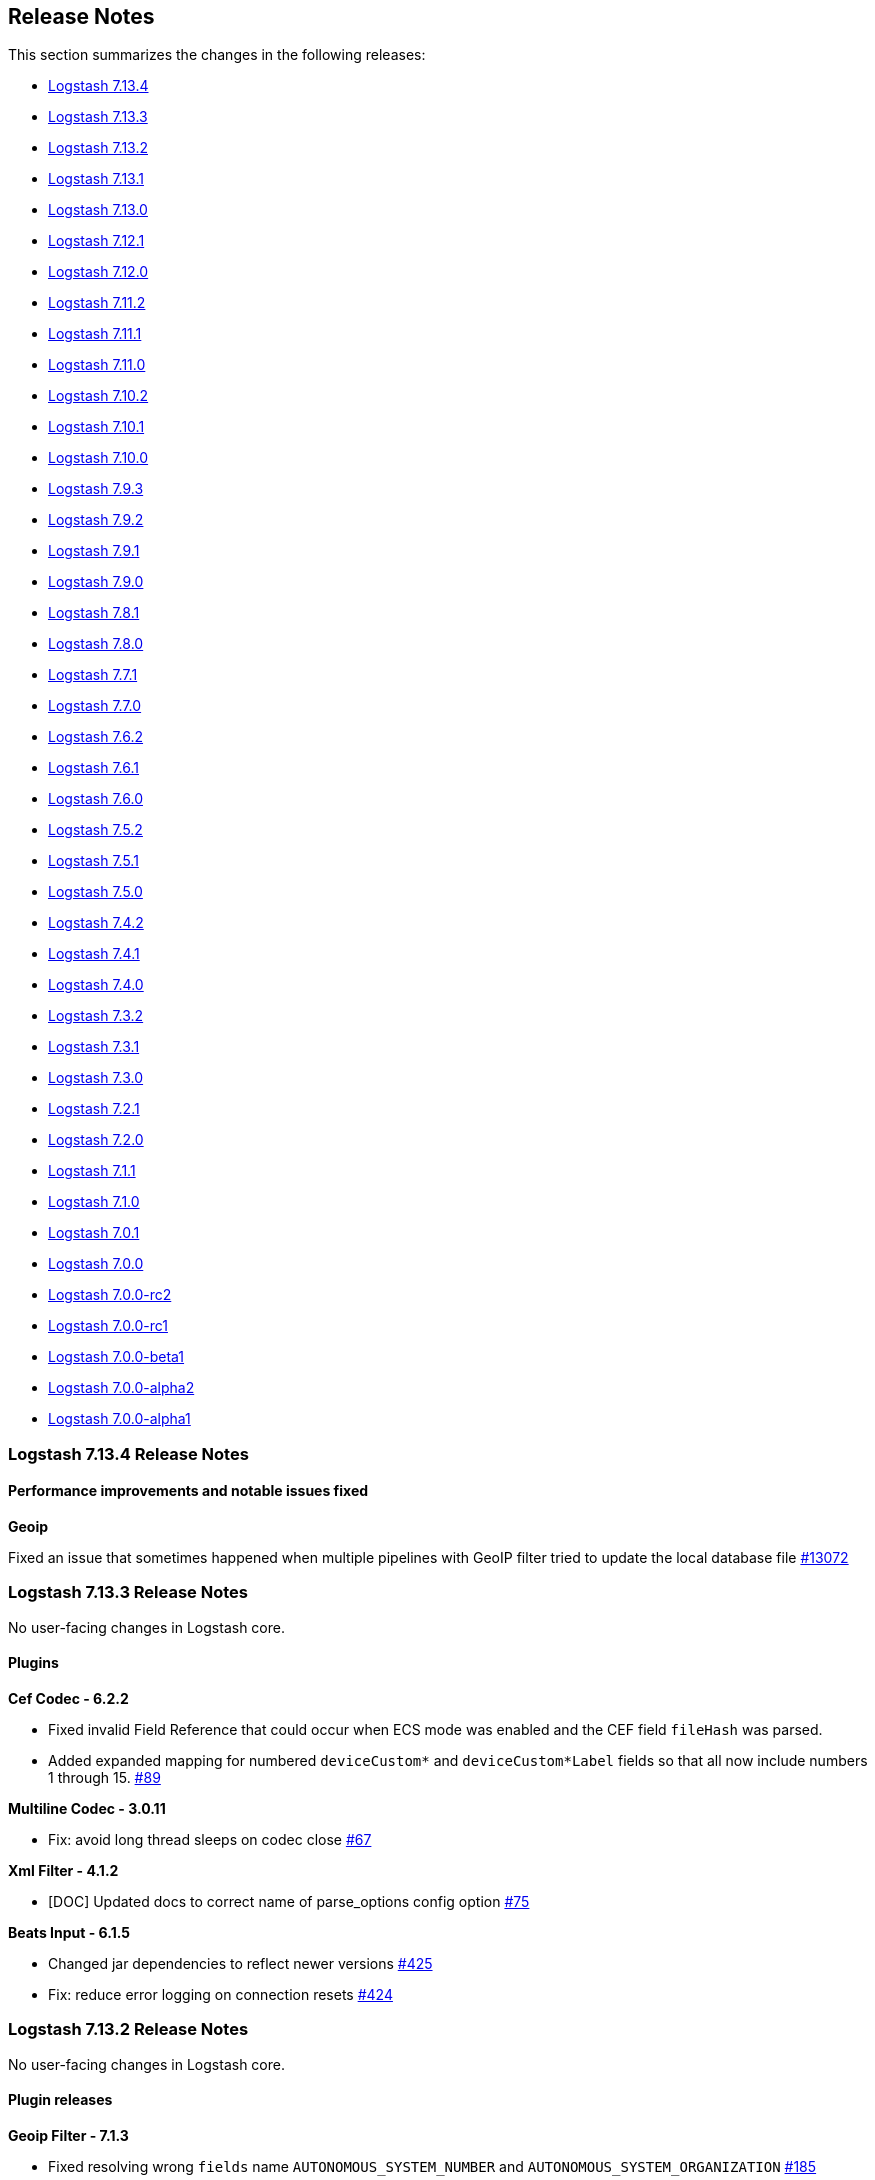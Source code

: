 [[releasenotes]]
== Release Notes

This section summarizes the changes in the following releases:

* <<logstash-7-13-4,Logstash 7.13.4>>
* <<logstash-7-13-3,Logstash 7.13.3>>
* <<logstash-7-13-2,Logstash 7.13.2>>
* <<logstash-7-13-1,Logstash 7.13.1>>
* <<logstash-7-13-0,Logstash 7.13.0>>
* <<logstash-7-12-1,Logstash 7.12.1>>
* <<logstash-7-12-0,Logstash 7.12.0>>
* <<logstash-7-11-2,Logstash 7.11.2>>
* <<logstash-7-11-1,Logstash 7.11.1>>
* <<logstash-7-11-0,Logstash 7.11.0>>
* <<logstash-7-10-2,Logstash 7.10.2>>
* <<logstash-7-10-1,Logstash 7.10.1>>
* <<logstash-7-10-0,Logstash 7.10.0>>
* <<logstash-7-9-3,Logstash 7.9.3>>
* <<logstash-7-9-2,Logstash 7.9.2>>
* <<logstash-7-9-1,Logstash 7.9.1>>
* <<logstash-7-9-0,Logstash 7.9.0>>
* <<logstash-7-8-1,Logstash 7.8.1>>
* <<logstash-7-8-0,Logstash 7.8.0>>
* <<logstash-7-7-1,Logstash 7.7.1>>
* <<logstash-7-7-0,Logstash 7.7.0>>
* <<logstash-7-6-2,Logstash 7.6.2>>
* <<logstash-7-6-1,Logstash 7.6.1>>
* <<logstash-7-6-0,Logstash 7.6.0>>
* <<logstash-7-5-2,Logstash 7.5.2>>
* <<logstash-7-5-1,Logstash 7.5.1>>
* <<logstash-7-5-0,Logstash 7.5.0>>
* <<logstash-7-4-2,Logstash 7.4.2>>
* <<logstash-7-4-1,Logstash 7.4.1>>
* <<logstash-7-4-0,Logstash 7.4.0>>
* <<logstash-7-3-2,Logstash 7.3.2>>
* <<logstash-7-3-1,Logstash 7.3.1>>
* <<logstash-7-3-0,Logstash 7.3.0>>
* <<logstash-7-2-1,Logstash 7.2.1>>
* <<logstash-7-2-0,Logstash 7.2.0>>
* <<logstash-7-1-1,Logstash 7.1.1>>
* <<logstash-7-1-0,Logstash 7.1.0>>
* <<logstash-7-0-1,Logstash 7.0.1>>
* <<logstash-7-0-0,Logstash 7.0.0>>
* <<logstash-7-0-0-rc2,Logstash 7.0.0-rc2>>
* <<logstash-7-0-0-rc1,Logstash 7.0.0-rc1>>
* <<logstash-7-0-0-beta1,Logstash 7.0.0-beta1>>
* <<logstash-7-0-0-alpha2,Logstash 7.0.0-alpha2>>
* <<logstash-7-0-0-alpha1,Logstash 7.0.0-alpha1>>

[[logstash-7-13-4]]
=== Logstash 7.13.4 Release Notes

==== Performance improvements and notable issues fixed

**Geoip**

Fixed an issue that sometimes happened when multiple pipelines with GeoIP filter tried to update the local database file https://github.com/elastic/logstash/issues/13072[#13072]

[[logstash-7-13-3]]
=== Logstash 7.13.3 Release Notes

No user-facing changes in Logstash core.

==== Plugins

*Cef Codec - 6.2.2*

* Fixed invalid Field Reference that could occur when ECS mode was enabled and the CEF field `fileHash` was parsed.
* Added expanded mapping for numbered `deviceCustom*` and `deviceCustom*Label` fields so that all now include numbers 1 through 15. https://github.com/logstash-plugins/logstash-codec-cef/pull/89[#89]

*Multiline Codec - 3.0.11*

* Fix: avoid long thread sleeps on codec close https://github.com/logstash-plugins/logstash-codec-multiline/pull/67[#67]

*Xml Filter - 4.1.2*

* [DOC] Updated docs to correct name of parse_options config option https://github.com/logstash-plugins/logstash-filter-xml/pull/75[#75]

*Beats Input - 6.1.5*

* Changed jar dependencies to reflect newer versions https://github.com/logstash-plugins/logstash-input-beats/pull/425[#425]
* Fix: reduce error logging on connection resets https://github.com/logstash-plugins/logstash-input-beats/pull/424[#424]

[[logstash-7-13-2]]
=== Logstash 7.13.2 Release Notes

No user-facing changes in Logstash core.

==== Plugin releases

*Geoip Filter - 7.1.3*

* Fixed resolving wrong `fields` name `AUTONOMOUS_SYSTEM_NUMBER` and `AUTONOMOUS_SYSTEM_ORGANIZATION` https://github.com/logstash-plugins/logstash-filter-geoip/pull/185[#185]

*Kafka Integration - 10.7.6*

* Test: specify development dependency version https://github.com/logstash-plugins/logstash-integration-kafka/pull/91[#91]


[[logstash-7-13-1]]
=== Logstash 7.13.1 Release Notes

No user-facing changes in Logstash core.

==== Plugin releases

*Cef Codec - 6.2.1*

* Added field mapping to docs.
* Fixed ECS mapping of `deviceMacAddress` field.

*Aggregate Filter - 2.9.2*

* bugfix: remove 'default_timeout' at pipeline level (fix #112)
* ci: update travis ci configuration

*Fingerprint Filter - 3.2.4*

* Fixed the error in Murmur3 with Integer https://github.com/logstash-plugins/logstash-filter-fingerprint/pull/61[#61]

*Mutate Filter - 3.5.2*

* Fix: ensure that when an error occurs during registration, we use the correct i18n key to propagate the error message in a useful manner https://github.com/logstash-plugins/logstash-filter-mutate/pull/154[#154]

*Ruby Filter - 3.1.7*

* [DOC] Added docs to help people avoid concurrency issues (often caused by accidentally relying on shared state with global variables, constants, or unguarded overwriting of instance variables) https://github.com/logstash-plugins/logstash-filter-ruby/issues/58[#58]

* Add error log backtrace to inline scripts https://github.com/logstash-plugins/logstash-filter-ruby/pull/54[#54]

*Tcp Input - 6.0.10*

* bumping dependency commons-io https://github.com/logstash-plugins/logstash-input-tcp/pull/174[#174]

*Kafka Integration - 10.7.5*

* Improved error handling in the input plugin to avoid errors 'escaping' from the plugin, and crashing the logstash
    process https://github.com/logstash-plugins/logstash-integration-kafka/pull/87[#87]

*Http Output - 5.2.5*

* Reduce amount of default logging on a failed request https://github.com/logstash-plugins/logstash-output-http/pull/122[#122]


[[logstash-7-13-0]]
=== Logstash 7.13.0 Release Notes

[[featured-7-13-0]]
==== New features and enhancements

===== Progress toward Elastic Common Schema (ECS)
In this release, we've made more Logstash plugins compatible with the Elastic Common Schema (ECS). This release builds on ECS work in previous releases, and adds ECS-compatibility for these plugins:

* {logstash-ref}/plugins-inputs-file.html[File input]
* {logstash-ref}/plugins-inputs-stdin.html[Stdin input] 
* {logstash-ref}/plugins-inputs-syslog.html[Syslog input] 
* {logstash-ref}/plugins-codecs-cef.html[Cef codec] 
* {logstash-ref}/plugins-filters-clone.html[Clone filter]
* {logstash-ref}/plugins-filters-geoip.html[Geoip filter] 
* {logstash-ref}/plugins-filters-syslog_pri.html[Syslog_pri filter] 
* {logstash-ref}/plugins-filters-tld.html[Tld filter] 

ECS compatibility is off-by-default in Logstash 7.x, but will be on-by-default in Logstash 8.0.

===== Elasticsearch datastreams
The {logstash-ref}/plugins-outputs-elasticsearch.html[Elasticsearch output plugin] now supports {ref}/data-streams.html[Elasticsearch data streams]. 
You can use the plugin to send time series datasets (such as logs, events, and metrics) as well as non-time series data to Elasticsearch.

Elasticsearch data streams store append-only time series data across multiple indices while giving you a single named resource for requests. Data streams are well-suited for logs, events, metrics, and other continuously generated data.

The Elasticsearch output offers {logstash-ref}/plugins-outputs-elasticsearch.html#plugins-outputs-elasticsearch-data-streams[data stream options] that are designed for indexing time series datasets into Elasticsearch.

[[notable-7-13-0]]
==== Performance improvements and notable issues fixed

**Logstash keystore fixes**

Fixed a regression introduced in `7.11` where the `bin/logstash-keystore list` command would not list secrets from the
logstash keystore https://github.com/elastic/logstash/pull/12784[#12784]

**Potential Plugin interoperability fixes**

Fixed a potential interoperability issue where `logstash-filter-date` and `logstash-filter-geoip` were used in the same pipeline. 
We believe this only manifested in testing rather than actual pipeline https://github.com/elastic/logstash/pull/12811[#12811]

**Updates to dependencies**

* Updated jruby to 9.2.16.0 https://github.com/elastic/logstash/pull/12699[#12699]
* Updated bundled JDK to 11.0.10+9 https://github.com/elastic/logstash/pull/12693[#12693]
* Updated log4j2 to 1.4.0 and ship log4j 1.2 bridge https://github.com/elastic/logstash/pull/12724[#12724]
* Updated slf4j to 1.7.30 https://github.com/elastic/logstash/pull/12723[#12723]

==== Plugins

*Cef Codec - 6.2.0*

* Introduce ECS Compatibility mode https://github.com/logstash-plugins/logstash-codec-cef/pull/83[#83]

*Clone Filter - 4.1.1*

* [DOC] Add ECS mapping table https://github.com/logstash-plugins/logstash-filter-clone/pull/25[#25]
* [DOC] Added note that a new type field is added to the clone https://github.com/logstash-plugins/logstash-filter-clone/pull/23[#23]
* Add ECS compatibility https://github.com/logstash-plugins/logstash-filter-clone/pull/24[#24]

*Syslog_pri Filter - 3.1.0*

* Feat: ECS compatibility https://github.com/logstash-plugins/logstash-filter-syslog_pri/pull/9[#9]

*Beats Input - 6.1.3*

* Fix: safe-guard byte buf allocation https://github.com/logstash-plugins/logstash-input-beats/pull/420[#420]
* Updated Jackson dependencies

*S3 Input - 3.6.0*

* Fixed unprocessed file with the same `last_modified` in ingestion. https://github.com/logstash-plugins/logstash-input-s3/pull/220[#220]
* [DOC] Added note that only AWS S3 is supported. No other S3 compatible storage solutions are supported. https://github.com/logstash-plugins/logstash-input-s3/issues/208[#208]
* [DOC] Added example for `exclude_pattern` and reordered option descriptions https://github.com/logstash-plugins/logstash-input-s3/issues/204[#204]

*Stdin Input - 3.3.0*

* Feat: ECS support + review dependencies https://github.com/logstash-plugins/logstash-input-stdin/pull/20[#20]

*Syslog Input - 3.5.0*

* Feat: ECS compatibility support https://github.com/logstash-plugins/logstash-input-syslog/pull/63[#63]

*Jdbc Integration - 5.0.7*

* Feat: try hard to log Java cause (chain) https://github.com/logstash-plugins/logstash-integration-jdbc/pull/62[#62]
* Refactored Lookup used in jdbc_streaming and jdbc_static to avoid code duplication. https://github.com/logstash-plugins/logstash-integration-jdbc/pull/59[#59]

*Elasticsearch Output - 11.0.2*

* Validate that required functionality in Elasticsearch is available upon initial connection https://github.com/logstash-plugins/logstash-output-elasticsearch/pull/1015[#1015]
* Fix: DLQ regression shipped in 11.0.0 https://github.com/logstash-plugins/logstash-output-elasticsearch/pull/1012[#1012]
* [DOC] Fixed broken link in list item https://github.com/logstash-plugins/logstash-output-elasticsearch/pull/1011[#1011]
* Feat: Data stream support https://github.com/logstash-plugins/logstash-output-elasticsearch/pull/988[#988]
* Refactor: reviewed logging format and restored ES (initial) setup error logging
* Feat: always check ES license https://github.com/logstash-plugins/logstash-output-elasticsearch/pull/1005[#1005]

[[logstash-7-12-1]]
=== Logstash 7.12.1 Release Notes

==== Notable issues fixed

* Set correct permissions for /usr/share/logstash on (RPM, DEB) pkg installs https://github.com/elastic/logstash/pull/12782[#12782]
* Allow plugin manager to remove plugin regardless of the current working directory https://github.com/elastic/logstash/pull/12786[#12786]

==== Plugins

*Cef Codec - 6.1.2*

* Added error log with full payload when something bad happens in decoding a message https://github.com/logstash-plugins/logstash-codec-cef/pull/84[#84]

*Fingerprint Filter - 3.2.3*

* [DOC] Expanded description for concatenate_sources behavior and provided examples https://github.com/logstash-plugins/logstash-filter-fingerprint/pull/60[#60]

*Mutate Filter - 3.5.1*

* Fix: removed a minor optimization in case-conversion helpers that could result in a race condition in very rare and specific situations https://github.com/logstash-plugins/logstash-filter-mutate/pull/151[#151]

*Beats Input - 6.1.2*

* [DOC] Added naming attribute to control plugin name that appears in docs, and set up framework to make attributes viable in code sample
* [DOC] Enhanced ECS compatibility information for ease of use and readability https://github.com/logstash-plugins/logstash-input-beats/pull/413[#413]

*File Input - 4.2.4*

* Fix: sincedb_write issue on Windows machines https://github.com/logstash-plugins/logstash-input-file/pull/283[#283]

*Redis Input - 3.6.1*

* Fix: resolve crash when commands_map is set https://github.com/logstash-plugins/logstash-input-redis/pull/86[#86]

*Tcp Input - 6.0.9*

* [DOC] Reorder options alphabetically https://github.com/logstash-plugins/logstash-input-tcp/pull/171[#171]
* [DOC] better description for `tcp_keep_alive` option https://github.com/logstash-plugins/logstash-input-tcp/pull/169[#169]

*Udp Input - 3.4.1*

* [DOC] Fixed typo in code sample https://github.com/logstash-plugins/logstash-input-udp/pull/54[#54]

*Kafka Integration - 10.7.4*

* Docs: make sure Kafka clients version is updated in docs https://github.com/logstash-plugins/logstash-integration-kafka/pull/83[#83]
* Changed `decorate_events` to add also Kafka headers https://github.com/logstash-plugins/logstash-integration-kafka/pull/78[#78]
* Update Jersey dependency to version 2.33 https://github.com/logstash-plugins/logstash-integration-kafka/pull/75[#75]

*Elasticsearch Output - 10.8.6*

* Fixed an issue where a single over-size event being rejected by Elasticsearch would cause the entire entire batch to be retried indefinitely. The oversize event will still be retried on its own and logging has been improved to include payload sizes in this situation https://github.com/logstash-plugins/logstash-output-elasticsearch/pull/972[#972]
* Fixed an issue with `http_compression => true` where a well-compressed payload could fit under our outbound 20MB limit but expand beyond Elasticsearch's 100MB limit, causing bulk failures. Bulk grouping is now determined entirely by the decompressed payload size https://github.com/logstash-plugins/logstash-output-elasticsearch/issues/823[#823]
* Improved debug-level logging about bulk requests.
* Feat: assert returned item count from _bulk https://github.com/logstash-plugins/logstash-output-elasticsearch/pull/997[#997]
* Fixed an issue where a retried request would drop "update" parameters https://github.com/logstash-plugins/logstash-output-elasticsearch/pull/800[#800]
* Avoid to implicitly set deprecated type to `_doc` when connects to Elasticsearch version 7.x  https://github.com/logstash-plugins/logstash-output-elasticsearch/pull/994[#994]

*S3 Output - 4.3.4*

*  [DOC] Added note about performance implications of interpolated strings in prefixes https://github.com/logstash-plugins/logstash-output-s3/pull/233[#233]

*Core Patterns - 4.3.1*

- Fix: incorrect syslog (priority) field name https://github.com/logstash-plugins/logstash-patterns-core/pull/303[#303]
- Fix: missed `ciscotag` field ECS-ification (`cisco.asa.tag`) for the `CISCO_TAGGED_SYSLOG` pattern


[[logstash-7-12-0]]
=== Logstash 7.12.0 Release Notes

==== Security update

**Certificate verification with internal monitoring.** We fixed a bug in the
monitoring pipeline that caused it to pass monitoring data to {es} with
certificate verification disabled. {ls} internal monitoring had been sending
monitoring metadata (such as pipeline throughput metrics) to {es} without
verifying the recipient.
https://github.com/elastic/logstash/pull/12749[#12749]

For information: https://cve.mitre.org/cgi-bin/cvename.cgi?name=CVE-2021-22138[CVE-2021-22138].

==== New features and enhancements

===== Progress toward Elastic Common Schema (ECS)

We've done more work to help ease your transition to Elastic Common Schema
(ECS). This release extends ECS work in previous releases. Here's a recap:

* ECS support in Elasticsearch output plugin (7.9). The elasticsearch output
plugin can manage index templates that are compatible with ECS. For more info, see
{logstash-ref}/plugins-outputs-elasticsearch.html#_compatibility_with_the_elastic_common_schema_ecs[Compatibility
with the Elastic Common Schema (ECS)].

* Pipeline level ECS compatibility (7.10). The `pipeline.ecs_compatibility`
setting lets users control ECS compatibility for all plugins in a pipeline at
once instead of configuring each instance manually. This setting lets users lock
in a specific behavior in advance of their next major version upgrade.

ECS compatibility is off-by-default in Logstash 7.x, but will be on-by-default
in Logstash 8.0.

====== ECS-compliant grok patterns

The {logstash-ref}/plugins-filters-grok.html[grok filter plugin] offers a new
set of patterns to make event field names ECS-compliant. (No worries if you're
not ready to transition yet. The complete set of legacy patterns is still
available and continues to be the default for Logstash 7.x.)

The ECS pattern set has an equivalent for each pattern in the legacy set, and is
a drop-in replacement.
Use the {logstash-ref}/plugins-filters-grok.html#plugins-filters-grok-ecs_compatibility[ecs_compatibility]
setting when you're ready to switch modes.

====== ECS-compliant beats input

The {logstash-ref}/plugins-inputs-beats.html[beats input plugin] is now
ECS-compliant. It adds two fields related to the event: the deprecated host
which contains the hostname, and the ip_address containing the remote address of
the client’s connection. When
{logstash-ref}/plugins-inputs-beats.html#plugins-inputs-beats-ecs_compatibility[ECS
compatibility mode] is enabled these fields are moved to ECS-compatible
namespace.

===== JDK 15 support

Logstash introduces support for JDK 15!  You need to update settings in
`jvm.options` and `log4j2.properties` if:

* you are upgrading from Logstash 7.11.x (or earlier) to 7.12 or later, AND
* you are using JDK 15 or later.

Unless both of these conditions apply, you don't need to adjust settings because
of the upgrade.  See <<jdk15-upgrade,Using JDK 15>> for more information.

===== Conditional settings for JVM versions

We've added support for conditional settings and behavior, dependent on the JVM
version. Now you can configure different settings for different JVM versions.
Here is an example from the default `jvm.options` file.

Example:
```
## GC configuration
8-13:-XX:+UseConcMarkSweepGC
8-13:-XX:CMSInitiatingOccupancyFraction=75
8-13:-XX:+UseCMSInitiatingOccupancyOnly
```
This example sets garbage collection (GC) values for JDK 8-13 only. Those
settings don't apply to JVM 14 and above.

This feature is available for any setting in the `jvm.options` file, and aligns
more closely with the {es} implementation of jvm settings.

===== ARM64 support for Linux (beta)

Support for 64-bit ARM architectures on Linux is now in beta, with downloadable artifacts and docker images available.

==== Performance improvements and notable issues fixed

**Pipeline loading and monitoring improvements**

We've made changes to start the webserver that exposes the Logstash metrics API earlier in the startup process.
For slow starting pipelines, this would cause error messages to appear in the Logstash logs, and cause delays to
the availability of the metrics API. https://github.com/elastic/logstash/pull/12571[#12571]

**Windows startup fixes**

We've fixed an issue where Logstash would crash when attempting to start using the bundled JDK when Logstash was located
in a folder where the folder name contained spaces https://github.com/elastic/logstash/pull/12585[#12585]


==== Plugin releases

*Elasticsearch Filter - 3.9.3*

* [DOC] Update links to use shared attributes https://github.com/logstash-plugins/logstash-filter-elasticsearch/pull/144[#144]
* [DOC] Fixed links to restructured Logstash-to-cloud docs https://github.com/logstash-plugins/logstash-filter-elasticsearch/pull/142[#142]
* [DOC] Document the permissions required in secured clusters https://github.com/logstash-plugins/logstash-filter-elasticsearch/pull/140[#140]


*Geoip Filter - 6.0.5*

* Fix database download task. Upgrade project to java 11 https://github.com/logstash-plugins/logstash-filter-geoip/pull/175[#175]
* Enable the use of MaxMind GeoIP2-Domain databases https://github.com/logstash-plugins/logstash-filter-geoip/pull/162[#162]

*Grok Filter - 4.4.0*

* Feat: ECS compatibility support. Add (built-in) patterns definitions that are
fully Elastic Common Schema compliant.
https://github.com/logstash-plugins/logstash-filter-grok/pull/162[#162]

*Metrics Filter - 4.0.7*

* [DOC] Fixed typo in documentation

*Beats Input - 6.1.0*

* ECS compatibility enablement. Introduces an `ecs_compatibility` setting is used
to declare the level of ECS compatibility  at plugin level.
https://github.com/logstash-plugins/logstash-input-beats/pull/404[#404]
* Feat: log + unwrap generic SSL context exceptions https://github.com/logstash-plugins/logstash-input-beats/pull/405[#405]
* [DOC] Update links to use shared attributes https://github.com/logstash-plugins/logstash-input-beats/pull/403[#403]

*Elasticsearch Input - 4.9.1*

* [DOC] Replaced hard-coded links with shared attributes https://github.com/logstash-plugins/logstash-input-elasticsearch/pull/143[#143]
* [DOC] Added missing quote to docinfo_fields example https://github.com/logstash-plugins/logstash-input-elasticsearch/pull/145[#145]

*Http Input - 3.3.7*

* Feat: improved error handling/logging/unwraping https://github.com/logstash-plugins/logstash-input-http/pull/133[#133]

*Redis Input - 3.6.0*

* Remove ruby pipeline dependency. Starting from Logstash 8, Ruby execution engine
is not available. All pipelines should use Java pipeline
https://github.com/logstash-plugins/logstash-input-redis/pull/84[#84]

*Syslog Input - 3.4.5*

* Added support for listening on IPv6 addresses

*Tcp Input - 6.0.7*

* Fix: reduce error logging (to info level) on connection resets https://github.com/logstash-plugins/logstash-input-tcp/pull/168[#168]
* Refactor: only patch Socket classes once (on first input)
* Refactor: use a proper log4j logger (in Java to avoid surprises when unwrapping `LogStash::Logging::Logger`)

*Udp Input - 3.4.0*

* Added ECS compatibility mode (`disabled` and `v1`) to rename ip source address in a ECS compliant name https://github.com/logstash-plugins/logstash-input-udp/pull/50[#50]
* Fixed integration tests for IPv6 downgrading Docker to version 2.4 https://github.com/logstash-plugins/logstash-input-udp/pull/51[#51]

*Kafka Integration - 10.7.1*

* Fix: dropped usage of SHUTDOWN event deprecated since Logstash 5.0 https://github.com/logstash-plugins/logstash-integration-kafka/pull/71[#71]

*Rabbitmq Integration - 7.2.0*

* Remove ruby pipeline dependency. Starting from Logstash 8, Ruby execution engine is not available. All pipelines should use Java pipeline https://github.com/logstash-plugins/logstash-integration-rabbitmq/pull/39[#39]

*Ecs_compatibility_support Mixin - 1.1.0*

* Support Mixin for ensuring a plugin has an `ecs_compatibility` method that is configurable from an `ecs_compatibility` option that accepts the literal `disabled` or a v-prefixed integer representing a major ECS version (e.g., `v1`), using the implementation from Logstash core if available.

*Cloudwatch Output - 3.0.9*

* Fix: dropped usage of SHUTDOWN event deprecated since Logstash 5.0 https://github.com/logstash-plugins/logstash-output-cloudwatch/pull/18[#18]

*Elasticsearch Output - 10.8.2*

* [DOC] Update links to use shared attributes https://github.com/logstash-plugins/logstash-output-elasticsearch/pull/985[#985]

*Lumberjack Output - 3.1.8*

* Fix: dropped usage of SHUTDOWN event deprecated since Logstash 5.0 https://github.com/logstash-plugins/logstash-output-lumberjack/pull/31[#31]

*S3 Output - 4.3.3*

* [DOC] Update links to use shared attributes https://github.com/logstash-plugins/logstash-output-s3/pull/230[#230]

*Core Patterns - 4.3.0*

With **4.3.0** we're introducing a new set of pattern definitions compliant with Elastic Common Schema (ECS), on numerous
places patterns are capturing names prescribed by the schema or use custom namespaces that do not conflict with ECS ones.

Changes are backwards compatible as much as possible and also include improvements to some of the existing patterns.

Besides fields having new names, values for numeric (integer or floating point) types are usually converted to their
numeric representation to ease further event processing (e.g. `http.response.status_code` is now stored as an integer).

NOTE: to leverage the new ECS pattern set in Logstash a grok filter upgrade to version >= 4.4.0 is required.

- **aws**
  * in ECS mode we dropped the (incomplete) attempt to capture `rawrequest` from `S3_REQUEST_LINE`
  * `S3_ACCESS_LOG` will handle up-to-date S3 access-log formats (6 'new' field captures at the end)
    Host Id -> Signature Version -> Cipher Suite -> Authentication Type -> Host Header -> TLS version
  * `ELB_ACCESS_LOG` will handle optional (`-`) in legacy mode
  * null values such as `-` or `-1` time values (e.g. `ELB_ACCESS_LOG`'s `request_processing_time`)
    are not captured in ECS mode

- **bacula**
* Fix: improve matching of `BACULA_HOST` as `HOSTNAME`
* Fix: legacy `BACULA_` patterns to handle (optional) spaces
* Fix: handle `BACULA_LOG` 'Job Id: X' prefix as optional
* Fix: legacy matching of BACULA fatal error lines

- **bind**
* `BIND9`'s legacy `querytype` was further split into multiple fields as:
     `dns.question.type` and `bind.log.question.flags`
* `BIND9` patterns (legacy as well) were adjusted to handle Bind9 >= 9.11 compatibility
* `BIND9_QUERYLOGBASE` was introduced for potential re-use

- **bro**
  * `BRO_` patterns are stricter in ECS mode - won't mistakenly match newer BRO/Zeek formats
  * place holders such as `(empty)` tags and `-` null values won't be captured
  * each `BRO_` pattern has a newer `ZEEK_` variant that supports latest Zeek 3.x versions
    e.g. `ZEEK_HTTP` as a replacement for `BRO_HTTP` (in ECS mode only),
    there's a new file **zeek** where all of the `ZEEK_XXX` pattern variants live

- **exim**
  * introduced `EXIM` (`EXIM_MESSAGE_ARRIVAL`) to match message arrival log lines - in ECS mode!

- **firewalls**
  * introduced `IPTABLES` pattern which is re-used within `SHOREWALL` and `SFW2`
  * `SHOREWALL` now supports IPv6 addresses (in ECS mode - due `IPTABLES` pattern)
  * `timestamp` fields will be captured for `SHOREWALL` and `SFW2` in legacy mode as well
  * `SHOREWALL` became less strict in containing the `kernel:` sub-string
  * `NETSCREENSESSIONLOG` properly handles optional `session_id=... reason=...` suffix
  * `interval` and `xlate_type` (legacy) CISCO fields are not captured in ECS mode

- **core** (grok-patterns)
  * `SYSLOGFACILITY` type casts facility code and priority in ECS mode
  * `SYSLOGTIMESTAMP` will be captured (from `SYSLOGBASE`) as `timestamp`
  * Fix: e-mail address's local part to match according to RFC (#273)

- **haproxy**
  * several ECS-ified fields will be type-casted to integer in ECS mode e.g. *haproxy.bytes_read*
  * fields containing null value (`-`) are no longer captured
    (e.g. in legacy mode `captured_request_cookie` gets captured even if `"-"`)

- **httpd**
  * optional fields (e.g. `http.request.referrer` or `user_agent`) are only captured when not null (`-`)
  * `source.port` (`clientport` in legacy mode) is considered optional
  * dropped raw data (`rawrequest` legacy field) in ECS mode
  * Fix: HTTPD_ERRORLOG should match when module missing (#299)

- **java**
  * `JAVASTACKTRACEPART`'s matched line number will be converted to an integer
  * `CATALINALOG` matching was updated to handle Tomcat 7/8/9 logging format
  * `TOMCATLOG` handles the default Tomcat 7/8/9 logging format
  * old (custom) legacy TOMCAT format is handled by the added `TOMCATLEGACY_LOG`
  * `TOMCATLOG` and `TOMCAT_DATESTAMP` still match the legacy format,
      however this might change at a later point - if you rely on the old format use `TOMCATLEGACY_` patterns

- **junos**
  * integer fields (e.g. `juniper.srx.elapsed_time`) are captured as integer values

- **linux-syslog**
  * `SYSLOG5424LINE` captures (overwrites) the `message` field instead of using a custom field name
  * regardless of the format used, in ECS mode, timestamps are always captured as `timestamp`
  * fields such as `log.syslog.facility.code` and `process.pid` are converted to integers

- **mcollective**
  * *mcollective-patterns* file was removed, it's all one *mcollective* in ECS mode
  * `MCOLLECTIVE`'s `process.pid` (`pid` previously) is not type-casted to an integer

- **nagios**
  * numeric fields such as `nagios.log.attempt` are converted to integer values in ECS mode

- **rails**
  * request duration times from `RAILS3` log will be converted to floating point values

- **squid**
  * `SQUID3`'s `duration` http.response `status_code` and `bytes` are type-casted to int
  * `SQUID3` pattern won't capture null ('-') `user.name` or `squid.response.content_type`
  * Fix: allow to parse SQUID log with status 0 (#298)
  * Fix: handle optional server address (#298)

* Fix: Java stack trace's JAVAFILE to better match generated names
* Fix: match Information/INFORMATION in LOGLEVEL https://github.com/logstash-plugins/logstash-patterns-core/pull/274[#274]
* Fix: NAGIOS TIMEPERIOD unknown (from/to) field matching https://github.com/logstash-plugins/logstash-patterns-core/pull/275[#275]
* Fix: HTTPD access log parse failure on missing response https://github.com/logstash-plugins/logstash-patterns-core/pull/282[#282]
* Fix: UNIXPATH to avoid DoS on long paths with unmatching chars https://github.com/logstash-plugins/logstash-patterns-core/pull/292[#292]

    For longer paths, a non matching character towards the end of the path would cause the RegExp engine a long time to abort.
    With this change we're also explicit about not supporting relative paths (using the `PATH` pattern), these won't be properly matched.

* Feat: allow UNIXPATH to match non-ascii chars https://github.com/logstash-plugins/logstash-patterns-core/pull/291[#291]


[[logstash-7-11-2]]
=== Logstash 7.11.2 Release Notes

==== Notable issues fixed

We resolved an issue that could cause problems with automatic reloading. We
replaced the `not terminated` state with two states that are more descriptive:
`running` and `loading`. This fix prevents pipelines that are loading from being
described as `running`. https://github.com/elastic/logstash/pull/12444[#12444]

==== Plugins

*Elasticsearch Filter - 3.9.3*

* [DOC] Update links to use shared attributes https://github.com/logstash-plugins/logstash-filter-elasticsearch/pull/144[#144]
* [DOC] Fixed links to restructured Logstash-to-cloud docs https://github.com/logstash-plugins/logstash-filter-elasticsearch/pull/142[#142]
* [DOC] Document the permissions required in secured clusters https://github.com/logstash-plugins/logstash-filter-elasticsearch/pull/140[#140]


*Geoip Filter - 6.0.5*

* Fix database download task. Upgrade project to java 11 https://github.com/logstash-plugins/logstash-filter-geoip/pull/175[#175]
* Enable the use of MaxMind GeoIP2-Domain databases https://github.com/logstash-plugins/logstash-filter-geoip/pull/162[#162]

*Metrics Filter - 4.0.7*

* Fixed typo in documentation

*Beats Input - 6.0.14*

* Feat: log + unwrap generic SSL context exceptions https://github.com/logstash-plugins/logstash-input-beats/pull/405[#405]
* [DOC] Update links to use shared attributes

*Elasticsearch Input - 4.9.1*

* [DOC] Replaced hard-coded links with shared attributes https://github.com/logstash-plugins/logstash-input-elasticsearch/pull/143[#143]
* [DOC] Added missing quote to docinfo_fields example https://github.com/logstash-plugins/logstash-input-elasticsearch/pull/145[#145]

*Http Input - 3.3.7*

* Feat: improved error handling/logging/unwraping https://github.com/logstash-plugins/logstash-input-http/pull/133[#133]

*Syslog Input - 3.4.5*

* Added support for listening on IPv6 addresses

*Tcp Input - 6.0.7*

* Fix: reduce error logging (to info level) on connection resets https://github.com/logstash-plugins/logstash-input-tcp/pull/168[#168]
* Refactor: only patch Socket classes once (on first input)
* Refactor: use a proper log4j logger (in Java to avoid surprises when unwrapping `LogStash::Logging::Logger`)

*Kafka Integration - 10.7.1*

* Fix: dropped usage of SHUTDOWN event deprecated since Logstash 5.0 https://github.com/logstash-plugins/logstash-integration-kafka/issue/71[#71]

*Cloudwatch Output - 3.0.9*

* Fix: dropped usage of SHUTDOWN event deprecated since Logstash 5.0 https://github.com/logstash-plugins/logstash-output-cloudwatch/pull/18[#18]

*Elasticsearch Output - 10.8.4*

* Fixed an issue where a retried request would drop "update" parameters https://github.com/logstash-plugins/logstash-output-elasticsearch/pull/800[#800]
* Avoid to implicitly set deprecated type to `_doc` when connects to Elasticsearch version 7.x  https://github.com/logstash-plugins/logstash-output-elasticsearch/pull/994[#994]
* [DOC] Update links to use shared attributes https://github.com/logstash-plugins/logstash-output-elasticsearch/pull/985[#985]

*Lumberjack Output - 3.1.8*

* Fix: dropped usage of SHUTDOWN event deprecated since Logstash 5.0 https://github.com/logstash-plugins/logstash-output-lumberjack/pull/31[#31]

*S3 Output - 4.3.3*

*  [DOC] Update links to use shared attributes https://github.com/logstash-plugins/logstash-output-s3/pull/230[#230]


[[logstash-7-11-1]]
=== Logstash 7.11.1 Release Notes

No user-facing changes in this release.

[[logstash-7-11-0]]
=== Logstash 7.11.0 Release Notes

==== New features and enhancements

===== Wildcard support in Central Pipeline Management

With {logstash-ref}/configuring-centralized-pipelines.html[Central Pipeline
Management], users can create {ls} pipelines in {kib}. Release 7.11.0 introduces
wildcard support, providing users a more dynamic configuration process. Users no
longer have to list all pipelines manually. Instead, Logstash will automatically
pick up new pipelines that match the wildcard set in
`xpack.management.pipeline.id`.

===== Confluent schema registry support in Kafka input plugin

In response to user requests, we have added Confluent schema registry support
and new configuration options to {logstash-ref}/plugins-inputs-kafka.html[Kafka
input] plugin version 10.6.0. Now you can configure the Kafka input plugin to
use the Avro deserializer to retrieve data from Kafka.

==== Performance improvements and notable issues fixed

**Central Pipeline Management improvements**

This release introduces a fix to a long-standing issue for Logstash Central
Management in Kibana. When a user tried to delete a Logstash pipeline using
Kibana, the pipeline wasn’t deleted from the registry. The issue prevented users
from creating a new pipeline with the same name and config string. The issue has
been resolved in https://github.com/elastic/logstash/issues/12387[#12387].

**Persistent Queue corruption after newly allocated page**

A Logstash crash or forceful termination could leave the queue in an
unrecoverable state, causing the following error to be logged as the pipeline
starts:

```
[ERROR][org.logstash.execution.AbstractPipelineExt] Logstash failed to create queue.
org.logstash.ackedqueue.io.MmapPageIOV2$PageIOInvalidVersionException: Expected page version=2 but found version=0
```

This has been resolved in https://github.com/elastic/logstash/pull/12554[#12554]
by ensuring the version file is persisted.

**Better handling of fatal exceptions**

Under certain circumstances, Logstash would not respect fatal errors such as
java.lang.OutOfMemoryError and would continue executing without processing data.
This issue has been addressed in
https://github.com/elastic/logstash/pull/12563[#12563]. As a consequence of this
change, Logstash will now halt immediately with exit codes associated with the kind of
fatal error:

* 128 - InternalError (error in the Java Virtual Machine)
* 127 - OutOfMemoryError
* 126 - StackOverflowError
* 125 - UnknownError (unknown error in the Java Virtual Machine)
* 124 - IOError
* 123 - LinkageError (related to JRuby/FFI)
* 120 - any other Error type not covered by a specific error code

==== Plugin releases

*Elasticsearch Input - 4.9.0*

* Added `target` option, allowing the hit's source to target a specific field instead of being expanded at the root of the event. This allows the input to play nicer with the Elastic Common Schema when the input does not follow the schema. https://github.com/logstash-plugins/logstash-input-elasticsearch/issues/117[#117]
* [DOC] Fixed links to restructured Logstash-to-cloud docs https://github.com/logstash-plugins/logstash-input-elasticsearch/pull/139[#139]
* [DOC] Document the permissions required in secured clusters https://github.com/logstash-plugins/logstash-input-elasticsearch/pull/137[#137]

*Kafka Integration - 10.7.0*

* Switched use from Faraday to Manticore as HTTP client library to access Schema Registry service to fix issue https://github.com/logstash-plugins/logstash-integration-kafka/pull/63[#63]
* Added functionality to Kafka input to use Avro deserializer in retrieving data from Kafka. The schema is retrieved from an instance of Confluent's Schema Registry service https://github.com/logstash-plugins/logstash-integration-kafka/pull/51[#51]

*Validator_support Mixin - 1.0.1*

* Introduces plugin parameter validation adapters, including initial backport for `:field_reference` validator.

*Elasticsearch Output - 10.8.1*

* Fixed an issue when assigning the no-op license checker https://github.com/logstash-plugins/logstash-output-elasticsearch/pull/984[#984]
* Refactored configuration options into specific and shared in PluginMixins namespace https://github.com/logstash-plugins/logstash-output-elasticsearch/pull/973[#973]
* Refactored common methods into specific and shared in PluginMixins namespace https://github.com/logstash-plugins/logstash-output-elasticsearch/pull/976[#976]


[[logstash-7-10-2]]
=== Logstash 7.10.2 Release Notes

==== Notable issues fixed

No high impact fixes in this release.

==== Plugins

*Beats Input - 6.0.12*

* Fix: log error when SSL context building fails https://github.com/logstash-plugins/logstash-input-beats/pull/402[#402].
   We've also made sure to log messages on configuration errors as LS 7.8/7.9 only prints details when level set to debug.

*File Input - 4.2.3*

* Refactor: improve debug logging (log catched exceptions) https://github.com/logstash-plugins/logstash-input-file/pull/280[#280]

*Elasticsearch Output - 10.7.3*

* Added composable index template support for elasticsearch version 8 https://github.com/logstash-plugins/logstash-output-elasticsearch/pull/980[#980]
* [DOC] Fixed links to restructured Logstash-to-cloud docs https://github.com/logstash-plugins/logstash-output-elasticsearch/pull/975[#975]
* [DOC] Document the permissions required in secured clusters https://github.com/logstash-plugins/logstash-output-elasticsearch/pull/969[#969]

==== Other changes

* Databind upgraded to 2.9.10.6

[[logstash-7-10-1]]
=== Logstash 7.10.1 Release Notes

==== Notable issues fixed

===== Support recreation of same pipeline through centralized pipeline management
When users attempted to delete and recreate a pipeline with the same identifier and configuration, Logstash was unable
to pick up the new pipeline. https://github.com/elastic/logstash/issues/12387[#12387]

==== Plugins

*Azure_event_hubs Input - 1.2.3*

* Fixed missing configuration of `prefetch_count` and `receive_timeout` https://github.com/logstash-plugins/logstash-input-azure_event_hubs/pull/61[#61]

*Http Input - 3.3.6*

* Fixes a regression introduced in **3.1.0** with the migration to the Netty back-end that broke
browser-based workflows for some users. When a plugin that is configured to require Basic authentication receives a request that does not
include authentication, it now appropriately includes an `WWW-Authenticate` header in its `401 Unauthorized` response,
allowing the browser to collect credentials before retrying the request. https://github.com/logstash-plugins/logstash-input-http/pull/129[#129]

*Sqs Input - 3.1.3*

* Fix: retry networking errors (with backoff) https://github.com/logstash-plugins/logstash-input-sqs/pull/57[#57]

*Kafka Integration - 10.5.3*

* Fix: set (optional) truststore when endpoint id check disabled. Since **10.1.0** disabling server host-name
verification (`ssl_endpoint_identification_algorithm => ""`) did not allow the (output) plugin to set
`ssl_truststore_location => "..."` https://github.com/logstash-plugins/logstash-integration-kafka/pull/60[#60]
* Docs: explain group_id in case of multiple inputs https://github.com/logstash-plugins/logstash-integration-kafka/pull/59[#59]


[[logstash-7-10-0]]
=== Logstash 7.10.0 Release Notes

==== New features and enhancements

===== Architecture-specific artifacts with bundled JDK

Logstash 7.10.0 offers new architecture-specific download and installation
options that include a bundled Java Development Kit (JDK). AdoptOpenJDK 11, the
latest long term support (LTS) release, is the bundled version. Before Logstash
included the JDK, users had to install a JDK before they could install Logstash.
Logstash with AdoptOpenJDK 11 makes installation and setup easier, especially
for first time users.

**Upgrade impacts**

* If you have JAVA_HOME set to use a custom JDK, Logstash will continue to use the
JDK version you have specified.

* If you are using the system's JDK (from Ubuntu/Debian/CentOS archives, for
example) and have not set JAVA_HOME, Logstash will default to the  bundled
version of Java after you upgrade. Set JAVA_HOME to use your system's JDK if
that is the version you prefer.

===== Elastic Common Schema (ECS) compatibility

As we continue to add opt-in ECS compatibility modes in Logstash plugins,
Release 7.10.0 introduces a new pipeline-level setting in
<<logstash-settings-file,`logstash.yml`>>. The `pipeline.ecs_compatibility`
setting allows users to control the ECS compatibility of all plugins in a
pipeline at once instead of configuring each instance manually. While ECS
compatibility in these plugins is off-by-default in Logstash 7.x, we plan to
make them on-by-default in Logstash 8.0. This setting allows users to lock in a
specific behavior in advance of their next major version upgrade.

===== New Docker images and improvements

* This release adds RedHat Universal Base Images (UBIs). We have updated license
information and added fixes that enable images to pass RedHat docker image
certification. https://github.com/elastic/logstash/pull/12248[#12248],
https://github.com/elastic/logstash/pull/12296[#12296].
* We have given users more security options by exposing proxy and ssl verification
modes for management and monitoring of a Docker image.
https://github.com/elastic/logstash/pull/12201[#12201],
https://github.com/elastic/logstash/pull/12151[#12151],
https://github.com/elastic/logstash/pull/12205[#12205]


==== Performance improvements and notable issues fixed

**Java pipeline execution and management**

* We have addressed an issue with the aggregate filter in the Java execution.
The issue prevented events from being generated (when the amount of time for an
aggregation event timed out), preventing a pipeline from effectively summing
events. https://github.com/elastic/logstash/pull/12204[#12204]

* We have made pipelines more stable by calling `close` on input plugins when a pipeline is
terminated or reloaded. https://github.com/elastic/logstash/pull/12195[#12195]

**Keystore thread safety.**
After a https://github.com/elastic/logstash/pull/10794[recent performance
improvement], Logstash could fail to start reliably in certain configurations
involving parameter expansion and multiple pipelines. Access to the shared
keystore has since been made thread-safe and is no longer a source of errors.
https://github.com/elastic/logstash/pull/12233[#12233]

**Dead letter queue (DLQ).**
We changed the DLQ writer policy to avoid the possibility of the DLQ reader processing
an incomplete DLQ segment. Logstash now writes to a temporary file that is
renamed upon completion. https://github.com/elastic/logstash/pull/12304[#12304]

**Persistent queues (PQ).**
We have addressed PQ issues in which exceptions were impacting pipeline
execution and causing Logstash to crash or to fail to reload.
https://github.com/elastic/logstash/pull/12019[#12019]

**Updates to dependencies**

* Update jruby to 9.2.13.0
* Pinned open-ssl version to 0.10.4 to avoid "Gem not found" error with
jruby-openssl-0.10.5 https://github.com/elastic/logstash/pull/12300[#12300]

==== Plugin releases

*Elasticsearch Input - 4.8.1*

* Fixed connection error when using multiple `slices` https://github.com/logstash-plugins/logstash-input-elasticsearch/issues/133[#133]
* Added the ability to configure connection-, request-, and socket-timeouts with `connect_timeout_seconds`, `request_timeout_seconds`, and `socket_timeout_seconds` https://github.com/logstash-plugins/logstash-input-elasticsearch/issues/121[#121]

*Kafka Integration - 10.5.1*

* [DOC]Replaced plugin_header file with plugin_header-integration file https://github.com/logstash-plugins/logstash-integration-kafka/pull/46[#46]
* [DOC]Update kafka client version across kafka integration docs https://github.com/logstash-plugins/logstash-integration-kafka/pull/47[#47]
* [DOC]Replace hard-coded kafka client and doc path version numbers with attributes to simplify doc maintenance https://github.com/logstash-plugins/logstash-integration-kafka/pull/48[#48]
* Changed: retry sending messages only for retriable exceptions https://github.com/logstash-plugins/logstash-integration-kafka/pull/29[#27]
* [DOC] Fixed formatting issues and made minor content edits https://github.com/logstash-plugins/logstash-integration-kafka/pull/43[#43]

*Aws Mixin - 4.4.1*

*  Fix: proxy with assumed role (properly) https://github.com/logstash-plugins/logstash-mixin-aws/pull/50[#50]
*  Fix: credentials/proxy with assumed role.  Plugin no longer assumes
`access_key_id`/`secret_access_key` credentials not to be set when `role_arn`
specified. https://github.com/logstash-plugins/logstash-mixin-aws/pull/48[#48]

*Elasticsearch Output - 10.7.0*

* Changed: don't set the pipeline parameter if the value resolves to an empty string https://github.com/logstash-plugins/logstash-output-elasticsearch/pull/962[#962]


[[logstash-7-9-3]]
=== Logstash 7.9.3 Release Notes

==== Notable issues fixed

===== Pipeline execution fixes to flushing and shutdown
Fix to stop inputs upon a worker error before terminating the pipeline https://github.com/elastic/logstash/pull/12336[#12336]

==== Plugins

*File Input - 4.2.2*

* Fix: sincedb_clean_after not being respected https://github.com/logstash-plugins/logstash-input-file/pull/276[#276]

*Snmp Input - 1.2.7*

* Added integration tests to ensure SNMP server and IPv6 connections https://github.com/logstash-plugins/logstash-input-snmp/pull/87[#87]

* Docs: example on setting IPv6 hosts https://github.com/logstash-plugins/logstash-input-snmp/pull/89[#89]

*Twitter Input - 4.0.3*

* Fix: broken proxy configuration https://github.com/logstash-plugins/logstash-input-twitter/pull/69[#69]

* Fix: user rest api call + proxy configuration https://github.com/logstash-plugins/logstash-input-twitter/pull/68[#68]


[[logstash-7-9-2]]
=== Logstash 7.9.2 Release Notes

==== Notable issues fixed

===== Secret store thread safety issues with multiple pipelines

Since `7.8.0`, a change to optimise the speed of loading variables from the Logstash Secret Store could cause Logstash not to be able to start when the feature was used in conjunction with multiple pipelines. This has now been fixed, and you can read the details here: https://github.com/elastic/logstash/pull/12236[#12236]

===== App Search output startup failure

Since `7.9.0`, a regression was introduced which prevented pipelines using the Elastic App Search output from starting. This release fixes support for this plugin, you can read the details here: https://github.com/logstash-plugins/logstash-output-elastic_app_search/pull/18[#18], https://github.com/elastic/logstash/pull/12251[#12251]

[[jdk15-compat]]
==== Compatibility notice: {ls} and JDK 15

{ls} is not yet compatible with JDK 15.

While we are working to support JDK 15, we encourage you to use supported JDK
versions (8, 11 or 14). See <<ls-jvm>> for details and the
https://www.elastic.co/support/matrix#matrix_jvm[Elastic Support Matrix] for the
official word on supported versions across products and releases.

==== Plugins

*Sleep Filter - 3.0.7*

* Changed Fixnum to Integer. Fixnum was deprecated in ruby 2.4. https://github.com/logstash-plugins/logstash-filter-sleep/pull/10[#10]

*Elastic_app_search Output - 1.1.1*

* Added missed dependency (elastic-app-search) to the gemspec https://github.com/logstash-plugins/logstash-output-elastic_app_search/pull/18[#18]. Fixes https://github.com/logstash-plugins/logstash-output-elastic_app_search/issues/17[#17]

[[logstash-7-9-1]]
=== Logstash 7.9.1 Release Notes

==== Notable issues fixed

===== Fixes in Docker image configuration of Monitoring and Central Management

As more and more users adopt our docker images, we've been getting reports on gaps where these images don't provide all the configuration knobs the other artifacts do. This release exposes more environment variables for configuring proxy support and certificate verification mode for monitoring and central management (https://github.com/elastic/logstash/pull/12151[#12151], https://github.com/elastic/logstash/pull/12201[#12201]), and for configuring verification_mode https://github.com/elastic/logstash/pull/12162[#12162].

===== Pipeline execution fixes to flushing and shutdown

Since 7.2.0, a change caused terminating pipelines to not request input plugins to cleanup before shutdown, which could cause leaks in resources that weren't freed during pipeline reloads. You can find more information on the fix here: https://github.com/elastic/logstash/pull/12195[#12195]

Logstash supports ordered execution for pipelines with a single worker. A bug was found in this mode where the flushing mechanism wasn't working, preventing plugins like the aggregate filter from working correctly. This has been fixed, and you can read the details here: https://github.com/elastic/logstash/pull/12204[#12204]

===== Consistent Fingerprinting

Our fingerprint filter is a popular solution to perform deduplication of data in downstream systems like Elasticsearch, by computing a hash value based on data from each event. Users reported that this filter could produced different values for events containing the same data since it didn't ensure the order in which Hash Maps/Objects/Ruby Hashes processed their key/value pairs.
This has now been fixed, and you can read more about how it was solved and all the tests we've done here: https://github.com/logstash-plugins/logstash-filter-fingerprint/pull/55[#55]

===== Updated JRuby to 9.2.13.0

The new JRuby release brings greater stability to its code optimizations in multithreaded workloads and a fix to exception handling in Windows environments, both issues that could affect our users. See the https://github.com/jruby/jruby/releases/tag/9.2.13.0[JRuby release notes] for more information.

==== Plugins

*Avro Codec - 3.2.4*

* [DOC] Add clarifications on partial deserialization https://github.com/logstash-plugins/logstash-codec-avro/pull/35[#35]

*Fingerprint Filter - 3.2.2*

* Fixed lack of consistent fingerprints on Hash/Map objects https://github.com/logstash-plugins/logstash-filter-fingerprint/pull/55[#55]

*Kv Filter - 4.4.1*

* Fixed issue where a `field_split_pattern` containing a literal backslash failed to match correctly https://github.com/logstash-plugins/logstash-filter-kv/issues/87[#87]

*Elasticsearch Input - 4.7.1*

* [DOC] Updated sliced scroll link to resolve to correct location after doc structure change https://github.com/logstash-plugins/logstash-input-elasticsearch/pull/135[#135]
* [DOC] Added usage example of docinfo metadata https://github.com/logstash-plugins/logstash-input-elasticsearch/pull/98[#98]

*Http_poller Input - 5.0.2*

* [DOC] Expanded url option to include Manticore keys https://github.com/logstash-plugins/logstash-input-http_poller/pull/119[#119]

*Snmp Input - 1.2.5*

* Updated snmp4j library to v2.8.4 https://github.com/logstash-plugins/logstash-input-snmp/pull/86[#86]
* Fixed: support SNMPv3 multiple identical security name with different credentials https://github.com/logstash-plugins/logstash-input-snmp/pull/84[#84]
* Fixed: multithreading problem when using multiple snmp inputs with multiple v3 credentials https://github.com/logstash-plugins/logstash-input-snmp/pull/80[#80]

*Syslog Input - 3.4.4*

* Refactor: avoid global side-effect + cleanup https://github.com/logstash-plugins/logstash-input-syslog/pull/62[#62]
* avoid setting `BasicSocket.do_not_reverse_lookup` as it has side effects for others

*Jdbc Integration - 5.0.6*

* [DOC] Replaced plugin_header file with plugin_header-integration file. https://github.com/logstash-plugins/logstash-integration-jdbc/pull/40[#40]

*Rabbitmq Integration - 7.1.1*

* [DOC] Replaced plugin_header file with plugin_header-integration file. https://github.com/logstash-plugins/logstash-integration-rabbitmq/issues/34[#34]

*Elasticsearch Output - 10.6.2*

* [DOC] Added clarifying info on http compression settings and behaviors https://github.com/logstash-plugins/logstash-output-elasticsearch/pull/943[#943]
* [DOC] Fixed entry for ilm_policy default value https://github.com/logstash-plugins/logstash-output-elasticsearch/pull/956[#956]


[[logstash-7-9-0]]
=== Logstash 7.9.0 Release Notes

==== New features and enhancements

===== ECS support in Elasticsearch output plugin

This release is the first step toward Elastic Common Schema (ECS) support in
{ls}. With 7.9, you can configure the <<plugins-outputs-elasticsearch,{es}
output plugin>> to manage index templates that are compatible with the
{ecs-ref}[Elastic Common Schema (ECS)]. The
<<plugins-outputs-elasticsearch-ecs_compatibility,ECS compatibility setting>>
in the {es} output plugin makes this possible.

See
{logstash-ref}/plugins-outputs-elasticsearch.html#_compatibility_with_the_elastic_common_schema_ecs[Compatibility with the Elastic Common Schema (ECS)]
in the {es} output plugin docs for more information.

===== Expanded API key support

With this release, we've continued expanding support for {es} API keys. Support
for API keys in the <<plugins-outputs-elasticsearch,{es} output plugin>> arrived
in {ls} 7.8.0. {ls} 7.9.0 introduces support for {es} API keys in the
<<plugins-inputs-elasticsearch,{es} input plugin>>, the
<<plugins-filters-elasticsearch,{es} filter plugin>>, and {ls}
<<ls-api-key-monitor,monitoring>> and <<ls-api-key-man,management>>.

Check out <<ls-api-keys>> for more information about using API keys with {ls}
and {es}.
Implementation details are in https://github.com/elastic/logstash/pull/11953[#11953].

===== ARM64 support (experimental)

{ls} runs on arm machines! We have tested {ls} against arm64, and we are looking
to make docker and other images available soon.

ARM artifacts are not yet supported for production, and we’re offering them as
"experimental" to early adopters.

===== Improved support in App Search output

We replaced the deprecated Java client library for the
<<plugins-outputs-elastic_app_search,Elastic App Search output plugin>> with the
Ruby client library, and expanded integration testing. These changes provide a
foundation for expanding App Search integration and quality assurance in future
releases.

===== Improvements to persistent queue (PQ)

We've enhanced persistent queues to better manage exceptions and error handling
which could sometimes result in  a `LockException` when the queue file lock was
not properly released. Under some conditions, a complex pipeline that is slower
to initialize could be recreated when it was not done initializing, causing a
`LockException`. Implementation details are in https://github.com/elastic/logstash/pull/12023[#12023].

These changes result in better stability of persistent queues.

===== Improvements to pipeline workers error handling

Worker threads were not correctly monitored for a worker loop exception
resulting in a complete logstash crash upon any exception even when multiple
pipelines are running. Now only the failed pipeline is terminated. If pipeline
reloading is enabled, you can edit the config and have the failed pipeline
reloaded.
Implementation details are in
https://github.com/elastic/logstash/pull/12019[#12019] and
https://github.com/elastic/logstash/pull/12038[#12038].

===== Performance improvement on startup and pipeline restarts

This release contains several optimizations to pipeline compilation, an
essential step of the pipeline initialization process. These changes
significantly improve startup and pipeline-restart performance for complex
pipelines.
(For technical details, check out this PR: https://github.com/elastic/logstash/pull/12060[#12060].)

From our tests in three different pipelines with eight workers each, we have
seen times decrease from 9 - 28 minutes to around 1 minute.

To aid the development of pipelines, especially the performance impact of
compilation, Logstash now reports the time taken to compile each pipeline as a
log entry such as:

[source,sh]
-----
[2020-08-12T14:10:29,388][INFO ][logstash.javapipeline  ][main] Pipeline Java execution initialization time {"seconds"=>0.7}
-----

==== Performance improvements and notable issues fixed

* Support <<space-delimited-uris-in-list-params,white space as a delimiter>> on list-type params https://github.com/elastic/logstash/pull/12051[#12051].
Resolves https://github.com/elastic/logstash/issues/6366[#6366] and https://github.com/elastic/logstash/issues/8157[#8157].
* Support using unix pipe as local config file https://github.com/elastic/logstash/pull/11109[#11109]
* Logging improvements
** Display Java pipeline initialization time to help with troubleshooting and diagnostics https://github.com/elastic/logstash/pull/11749[#11749]
** Logging framework enhancement to allow more finetuned logging https://github.com/elastic/logstash/pull/11853[#11853]
** Better logging after definition improvements and script routes in log4j https://github.com/elastic/logstash/pull/11929[#11929] and https://github.com/elastic/logstash/pull/11992[#11992]
** Improved {ls} startup logging to ensure that 'starting logstash' entry happens before any other log entries https://github.com/elastic/logstash/pull/12086[#12086]
* Fix: Add back pipelines queue.data and queue.capacity subdocuments for _node/stats https://github.com/elastic/logstash/pull/11923[#11923]
* Fix: Avoid reloading pipelines that have no changes https://github.com/elastic/logstash/pull/12009[#12009]
* Fix: Removed unnecessary calls that, under some circumstances, could cause
pipeline startup issues for pipelines that were slow to initialize
https://github.com/elastic/logstash/pull/12034[#12034]
* Fix: Allow trailing newlines in config fragments to resolve an issue in which split configs were corrupted when merged https://github.com/elastic/logstash/pull/12161[#12161]
* Fix: Resolve issue in which pipeline init fails for a slow pipeline when monitoring is enabled https://github.com/elastic/logstash/pull/12034[#12034]
* Fix: Ignore default username when no password is set for monitoring and management https://github.com/elastic/logstash/pull/12094[#12094]
* Refactor code refactor to launch ruby thread from ruby code instead of java (as a workaround for jruby bug) https://github.com/elastic/logstash/pull/11900[#11900]
* Updates to dependencies
** Update log4j dependency to 2.13.3
** Update jruby to 9.2.12.0

==== Plugin releases

*Rubydebug Codec - 3.1.0*

* Replace stale awesome_print library with maintained fork called amazing_print https://github.com/logstash-plugins/logstash-codec-rubydebug/pull/8[#8]

*Elasticsearch Filter - 3.9.0*

* Add support to define a proxy with the proxy config option https://github.com/logstash-plugins/logstash-filter-elasticsearch/pull/134[#134]
* Added api_key support https://github.com/logstash-plugins/logstash-filter-elasticsearch/pull/132[#132]
* [DOC] Removed outdated compatibility notice https://github.com/logstash-plugins/logstash-filter-elasticsearch/pull/131[#131]

*Memcached Filter - 1.1.0*

* Added better exception handling https://github.com/logstash-plugins/logstash-filter-memcached/pull/25[#25]

*Elasticsearch Input - 4.7.0*

* Added api_key support https://github.com/logstash-plugins/logstash-input-elasticsearch/pull/131[#131]

*File Input - 4.2.1*

* Fix: Skip sincedb eviction if read mode completion deletes file during flush https://github.com/logstash-plugins/logstash-input-file/pull/273[#273]
* Fix: Watched files performance with huge filesets https://github.com/logstash-plugins/logstash-input-file/pull/268[#268]
* Updated logging to include full traces in debug (and trace) levels

*Imap Input - 3.1.0*

* Adds an option to recursively search the message parts for attachment and inline attachment filenames. If the save_attachments option is set to true, the content of attachments is included in the `attachments.data` field. The attachment data can then be used by the Elasticsearch Ingest Attachment Processor Plugin https://github.com/logstash-plugins/logstash-input-imap/pull/48[#48]

*Kafka Integration - 10.4.0*

* Added the input `isolation_level` to allow fine control of whether to return transactional messages https://github.com/logstash-plugins/logstash-integration-kafka/pull/44[#44]
* Added the input and output `client_dns_lookup` parameter to allow control of how DNS requests are made

*Rabbitmq Integration - 7.1.0*

* Added support in Output plugin for `sprintf` templates in values provided to `message_properties` https://github.com/logstash-plugins/logstash-integration-rabbitmq/issues/8[#8]
* Added support for _extended_ metadata including raw payload to events generated by the Input Plugin https://github.com/logstash-plugins/logstash-integration-rabbitmq/issues/13[#13]
* Fixes an issue with custom port assignment, in which the custom port was not being applied when more than one host was supplied https://github.com/logstash-plugins/logstash-integration-rabbitmq/pull/12[#12]
* Fixes bug where attempting to read from undeclared exchange resulted in infinite retry loop https://github.com/logstash-plugins/logstash-integration-rabbitmq/issues/10[#10]
* Fixes bug where failing to establish initial connection resulted in a pipeline that refused to shut down https://github.com/logstash-plugins/logstash-integration-rabbitmq/issues/11[#11]

*Elastic_app_search Output - 1.1.0*

* Switched AppSearch client library from Java to Ruby https://github.com/logstash-plugins/logstash-output-elastic_app_search/issues/12[#12]
* Covered with integration tests and dockerized local AppSearch server instance.

*Elasticsearch Output - 10.6.1*

* Fixed an issue introduced in 10.6.0 that broke Logstash Core's monitoring feature when this plugin is run in Logstash 7.7-7.8. https://github.com/logstash-plugins/logstash-output-elasticsearch/pull/953[#953]
* Added `ecs_compatiblity` mode, for managing ECS-compatable templates https://github.com/logstash-plugins/logstash-output-elasticsearch/pull/952[#952]


[[logstash-7-8-1]]
=== Logstash 7.8.1 Release Notes

==== Performance improvements and notable issues fixed

===== Fixed performance regression during pipeline compilation

A performance regression was introduced in 7.7.0, as described in the <<known-pipeline-slowdown,7.8.0 release notes>>.
The issue was caused by an enhancement - https://github.com/elastic/logstash/pull/11078[#11078] - that included the plugin ids in log entries produced by Logstash pipelines.
The implementation of this feature has been fixed and no longer causes the performance issue. You can find more about the solution here https://github.com/elastic/logstash/pull/12038[#12038].

===== Multiple fixes to pipeline shutdown and reloading

7.8.1 brings many fixes that improve the stability of the pipeline lifecycle.
In previous releases, enabling monitoring could result in Logstash crashes if pipelines from concurrent pipeline reloads (fixed in https://github.com/elastic/logstash/pull/12034[#12034]).
Also, pipelines failing to start correctly could prevent the Persistent Queue from being used afterwards (fixed in https://github.com/elastic/logstash/pull/12023[#12023]). Finally, a JRuby issue concerning threads and the Ruby/Java implementation boundary could cause crashes during pipeline reloads, and this has been fixed in https://github.com/elastic/logstash/pull/11900[#11900].

===== Changes in the dependencies of Beats/TCP/HTTP Input Plugins

To avoid breaking changes and retain control on the set of ciphers exposed in these plugins, underlying dependencies (`tcnative` and `boringssl`) have been dropped in favor of using JVM supplied ciphers instead.
Overall there should be no impact but this may result in fewer ciphers being available if the JCE unlimited strength jurisdiction policy is not installed.
NOTE: This policy is installed by default on versions of the JDK from u161 onwards.
You can find more information in the release notes of the respective plugins.

==== Plugins

*Xml Filter - 4.1.1*

* Fix: exceptions thrown while handling events no longer crash the pipeline https://github.com/logstash-plugins/logstash-filter-xml/pull/73[#73]

*Beats Input - 6.0.11*

* Updated jackson databind and Netty dependencies. Additionally, this release removes the dependency on `tcnative` and
      `boringssl`, using JVM supplied ciphers instead. This may result in fewer ciphers being available if the JCE
      unlimited strength jurisdiction policy is not installed. (This policy is installed by default on versions of the
      JDK from u161 onwards.) https://github.com/logstash-plugins/logstash-input-beats/pull/393[#393]
* Added error handling to detect if ssl certificate or key files can't be read https://github.com/logstash-plugins/logstash-input-beats/pull/394[#394]

*Elasticsearch Input - 4.6.2*

* Added scroll clearing and better handling of scroll expiration https://github.com/logstash-plugins/logstash-input-elasticsearch/pull/128[#128]
* [DOC] Removed outdated compatibility notice https://github.com/logstash-plugins/logstash-input-elasticsearch/pull/124[#124]

*Http Input - 3.3.5*

* Updated jackson databind and Netty dependencies. Additionally, this release removes the dependency on `tcnative` and
   `boringssl`, using JVM supplied ciphers instead. This may result in fewer ciphers being available if the JCE
   unlimited strength jurisdiction policy is not installed. (This policy is installed by default on versions of the
   JDK from u161 onwards.) https://github.com/logstash-plugins/logstash-input-http/pull/126[#126]

*Syslog Input - 3.4.3*

* [DOC] Added expanded descriptions and requirements for facility_labels and severity_labels. https://github.com/logstash-plugins/logstash-input-syslog/pull/52[#52]

*Tcp Input - 6.0.6*

* Updated Netty dependencies. Additionally, this release removes the dependency on `tcnative` and
    `boringssl`, using JVM supplied ciphers instead. This may result in fewer ciphers being available if the JCE
    unlimited strength jurisdiction policy is not installed. (This policy is installed by default on versions of the
    JDK from u161 onwards.) https://github.com/logstash-plugins/logstash-input-tcp/pull/157[#157]

*Jdbc Integration - 5.0.5*

* Fixed user sequel_opts not being passed down properly https://github.com/logstash-plugins/logstash-integration-jdbc/pull/37[#37]
* Refactored jdbc_streaming to share driver loading, so the fixes from the jdbc plugin also effect jdbc_streaming
* Fixed issue where JDBC Drivers that don't correctly register with Java's DriverManager fail to load (such as Sybase) https://github.com/logstash-plugins/logstash-integration-jdbc/pull/34[#34]
* Fixed issue where a lost connection to the database can cause errors when using prepared statements with the scheduler https://github.com/logstash-plugins/logstash-integration-jdbc/pull/25[#25]
* Fixed potential resource leak by ensuring scheduler is shutdown when a pipeline encounter an error during the running https://github.com/logstash-plugins/logstash-integration-jdbc/pull/28[#28]

*S3 Output - 4.3.2*

*  [DOC] Added note that only AWS S3 is supported. No other S3 compatible storage solutions are supported. https://github.com/logstash-plugins/logstash-output-s3/pull/223[#223]


[[logstash-7-8-0]]
=== Logstash 7.8.0 Release Notes

==== New features and improvements

===== Expanded JDK ecosystem and platform support

We can be more flexible and responsive in supporting new JDKs and deprecating
old ones, thanks to recent improvements to our test scripts infrastructure. This
work and other JDK14 fixes pave the way for {ls} to support both AdoptOpenJDK 11
and 14 in the near future.

{ls} has introduced support for running on CentOS/RHEL 8.x and Ubuntu 20.04.
We’ve added new JDK support for Zulu 11, AdoptOpenJDK 11, and
Oracle/OpenJDK/AdoptOpenJDK 14.


<<ls-jvm,JVM version info>> is covered in <<getting-started-with-logstash>>.
The complete list of supported operating systems and JVMs is available in the
https://www.elastic.co/support/matrix[support matrix].



===== {es} API key support

Support for API keys was added to {es} in 6.7.0. With 7.8.0 {ls} introduces
support for {es} API keys in the {es} output plugin
https://github.com/logstash-plugins/logstash-output-elasticsearch/pull/934[#934].

Authentication in {es} can be done in different ways, from LDAP to SAML and
others. User/password authentication makes sense for discrete users accessing
{es}. For machine-to-machine communication, API key access is more common. Check out <<ls-api-keys>> for more information about using API keys with {ls}
and {es}.

Support for API keys in the {es} input and filter plugins, and the monitoring
and management features will be added in upcoming releases.


===== Proxy support for monitoring and centralized management

Many of our users deploy {ls} and the Elastic Stack in segmented networks where
one component may not be able to directly reach out to another or to the
Internet. {ls} plugins, such as the elasticsearch, http and SNS outputs, support
the configuration of proxy servers. Version 7.8.0 brings proxy support to
monitoring and central management
https://github.com/elastic/logstash/pull/11799[#11799].

Configure the proxy's URL in your `logstash.yml` file using
"xpack.monitoring.elasticsearch.proxy" (for monitoring) or
"xpack.management.elasticsearch.proxy" (for central management).


==== Performance improvements and notable issues fixed

* Performance: Share a single secret store https://github.com/elastic/logstash/pull/10794[#10794]
* Performance: Improve event.clone memory usage https://github.com/elastic/logstash/pull/11794[#11794]
* Refactor: Avoid array in case of single event https://github.com/elastic/logstash/pull/11732[#11732]
* Debugging: Print RUBY_DESCRIPTION at startup to facilitate debugging https://github.com/elastic/logstash/pull/11852[#11852]
* Fix: Avoid gsub (frame dependent) usage from Java https://github.com/elastic/logstash/pull/11874[#11874]

==== Announcement: Azure and Netflow module deprecation

Azure and Netflow modules in Logstash have been deprecated and replaced by
the Azure modules in {filebeat-ref}/filebeat-module-azure.html[{filebeat}] and
{metricbeat-ref}/metricbeat-module-azure.html[{metricbeat}], and the Netflow
module in {filebeat-ref}/filebeat-module-netflow.html[{filebeat}]. The
{filebeat} and {metricbeat} modules are compliant with the
{ecs-ref}/index.html[Elastic Common Schema (ECS)].

[[known-pipeline-slowdown]]
==== Known issue

*Performance regression.* A potential performance regression may affect
some users. This issue can cause a slowdown on pipeline compilation when
multiple large pipelines are in use. We believe the issue was introduced in 7.7.0.
This issue is currently being tracked and investigated in
https://github.com/elastic/logstash/issues/12031[#12031]

This issue seems to be affecting only big pipeline installations (that is, big
pipeline definitions when multiple pipelines are defined). Symptoms include
increased startup time and the appearance that Logstash is not responding to
input events.

If you believe this issue is affecting you, we recommended that you downgrade to
7.6.2 while we continue to investigate and provide a resolution.

==== Plugins

*Cef Codec - 6.1.1*

* Improved encoding performance, especially when encoding many extension fields https://github.com/logstash-plugins/logstash-codec-cef/pull/81[#81]
* Fixed CEF short to long name translation for ahost/agentHostName field, according to documentation https://github.com/logstash-plugins/logstash-codec-cef/pull/75[#75]
* Fixed support for deep dot notation https://github.com/logstash-plugins/logstash-codec-cef/pull/73[#73]
* Removed obsolete `sev` and `deprecated_v1_fields` fields
* Fixed minor doc inconsistencies (added reverse_mapping to options table, moved it to alpha order in option descriptions, fixed typo) https://github.com/logstash-plugins/logstash-codec-cef/pull/60[#60]
* Added reverse_mapping option, which can be used to make encoder compliant to spec https://github.com/logstash-plugins/logstash-codec-cef/pull/51[#51]
* Fix handling of malformed inputs that have illegal unescaped-equals characters in extension field values (restores behaviour from <= v5.0.3 in some edge-cases) https://github.com/logstash-plugins/logstash-codec-cef/issues/56[#56]
* Fix bug in parsing headers where certain legal escape sequences could cause non-escaped pipe characters to be ignored.
* Fix bug in parsing extension values where a legal unescaped space in a field's value could be interpreted as a field separator https://github.com/logstash-plugins/logstash-codec-cef/pull/54[#54]
* Add explicit handling for extension key names that use array-like syntax that isn't legal with the strict-mode field-reference parser (e.g., `fieldname[0]` becomes `[fieldname][0]`).
* Fix handling of higher-plane UTF-8 characters in message body
* move `sev` and `deprecated_v1_fields` fields from deprecated to obsolete
* added mapping for outcome = eventOutcome from CEF whitepaper (ref:p26/39)
* changed rt from receiptTime to deviceReceiptTime (ref:p27/39)
* changed tokenizer to include additional fields (ad.fieldname)
* Add `delimiter` setting. This allows the decoder to be used with inputs like the TCP input where event delimiters are used.
* Implements the dictionary translation for abbreviated CEF field names from chapter Chapter 2: ArcSight Extension Dictionary page 3 of 39 of the CEF specification.
* add `_cefparsefailure` tag on failed decode
* breaking: Updated plugin to use new Java Event APIs
* Switch in-place sub! to sub when extracting `cef_version`. new Logstash Java Event does not support in-place String changes.
* Depend on logstash-core-plugin-api instead of logstash-core, removing the need to mass update plugins on major releases of logstash
* New dependency requirements for logstash-core for the 5.0 release
* Implements `encode` with escaping according to the CEF specification
* Config option `sev` is deprecated, use `severity` instead.
* Plugins were updated to follow the new shutdown semantic. This allows Logstash to instruct input plugins to terminate gracefully,
   instead of using Thread.raise on the plugins' threads. https://github.com/elastic/logstash/pull/3895[#3895]
* Dependency on logstash-core update to 2.0

*Elasticsearch Filter - 3.7.1*

* Fix: solves an issue where non-ascii unicode values in a template were not handled correctly https://github.com/logstash-plugins/logstash-filter-elasticsearch/pull/128[#128]

*File Input - 4.1.18*

* Fix: release watched files on completion (in read-mode) https://github.com/logstash-plugins/logstash-input-file/pull/271[#271]
* Added configuration setting `check_archive_validity` settings to enable
  gzipped files verification. Fixes: https://github.com/logstash-plugins/logstash-input-file/issues/261[#261]
* [DOC] Added clarification for settings available with `read` mode https://github.com/logstash-plugins/logstash-input-file/pull/235[#235]
* [DOC] Rearranged text and fixed formatting for `mode` setting https://github.com/logstash-plugins/logstash-input-file/pull/266[#266]

*Syslog Input - 3.4.2*

* Remove (deprecated) dependency on thread_safe gem.
* CI: upgrade testing https://github.com/logstash-plugins/logstash-input-syslog/pull/58[#58]
* [DOC] Correct example for `timezone` option https://github.com/logstash-plugins/logstash-input-syslog/pull/53[#53]

*Tcp Input - 6.0.5*

* Fix potential startup crash that could occur when multiple instances of this plugin were started simultaneously https://github.com/logstash-plugins/logstash-input-tcp/pull/155[#155]

*Kafka Integration - 10.2.0*

* Changed: config defaults to be aligned with Kafka client defaults https://github.com/logstash-plugins/logstash-integration-kafka/pull/30[#30]

* updated kafka client (and its dependencies) to version 2.4.1 https://github.com/logstash-plugins/logstash-integration-kafka/pull/16[#16]
* added the input `client_rack` parameter to enable support for follower fetching
* added the output `partitioner` parameter for tuning partitioning strategy
* Refactor: normalized error logging a bit - make sure exception type is logged
* Fix: properly handle empty ssl_endpoint_identification_algorithm https://github.com/logstash-plugins/logstash-integration-kafka/pull/8[#8]
* Refactor : made `partition_assignment_strategy` option easier to configure by accepting simple values from an enumerated set instead of requiring lengthy class paths https://github.com/logstash-plugins/logstash-integration-kafka/pull/25[#25]

*Elasticsearch Output - 10.5.1*

* [DOC] Removed outdated compatibility notices, reworked cloud notice, and fixed formatting for `hosts` examples https://github.com/logstash-plugins/logstash-output-elasticsearch/pull/938[#938]
* Added api_key support https://github.com/logstash-plugins/logstash-output-elasticsearch/pull/934[#934]
* [DOC] Added note about `_type` setting change from `doc` to `_doc` https://github.com/logstash-plugins/logstash-output-elasticsearch/pull/884[#884]
* Fixed default index value https://github.com/logstash-plugins/logstash-output-elasticsearch/pull/927[#927]

*File Output - 4.3.0*

* Made `stale_cleanup_interval` configurable https://github.com/logstash-plugins/logstash-output-file/pull/84[#84]
* CI: upgrade testing https://github.com/logstash-plugins/logstash-output-file/pull/83[#83]


[[logstash-7-7-1]]
=== Logstash 7.7.1 Release Notes

==== Notable issues fixed

* Fixed: empty batches no longer incur processing overhead in the Java Execution Engine
https://github.com/elastic/logstash/pull/11747[#11747]

* Fixed: when the Keystore is enabled, pipelines with many variable substitutions now load significantly faster
https://github.com/elastic/logstash/pull/11772[#11772]

* Fixed: when x-pack Monitoring is configured with `cloud_id`, the monitoring pipeline now correctly resolves the hosts.
https://github.com/elastic/logstash/pull/11800[#11800]

==== Known issue

*Performance regression.* A potential performance regression may affects
some users. This issue can cause a slowdown on pipeline compilation when
multiple pipelines are in use. We believe the issue was introduced in 7.7.0.
This issue is currently being tracked and investigated in
https://github.com/elastic/logstash/issues/12031[#12031]

This issue seems to be affecting only big pipeline installations (that is, big
pipeline definitions when multiple pipelines are defined). Symptoms include
increased startup time and the appearance that Logstash is not responding to
input events.

If you believe this issue is affecting you, we recommended that you downgrade to
7.6.2 while we continue to investigate and provide a resolution.

==== Plugins

*Elasticsearch Output - 10.4.2*

* Internal: changed cloud id, credential and host setup to happen in `build_client`, enabling Logstash's x-pack monitoring to use these features without caring about this plugin's internals https://github.com/logstash-plugins/logstash-output-elasticsearch/pull/939[#939]

* [DOC] Added note about `_type` setting change from `doc` to `_doc` https://github.com/logstash-plugins/logstash-output-elasticsearch/pull/884[#884]

* Fixed default index value to use calendar year instead of the year corresponding to the ISO week year https://github.com/logstash-plugins/logstash-output-elasticsearch/pull/927[#927]


[[logstash-7-7-0]]
=== Logstash 7.7.0 Release Notes

==== New features and improvements

===== Improving Logging

Continuing with the Logging improvements made in the past couple of releases,
log messages have been expanded to more accurately display information about
plugins. These changes allow users to better identify log messages with plugins
or pipelines.
https://github.com/elastic/logstash/pull/11078[#11078],
https://github.com/elastic/logstash/pull/11593[#11593],
https://github.com/elastic/logstash/pull/11567[#11567]

Changes include:

* Added `plugin.name` to all log entries.
* Added `plugin.id` and `pipeline.id` to docker images.

===== Improving the Java (Pipeline) Execution Engine

The improvements available in {ls} 7.7 give users more control over event
ordering for single worker pipelines.

Historically, Logstash event ordering between an input plugin and output plugin
were preserved when a single worker executed a pipeline. This behaviour was
never officially documented, but it was a feature that many users relied upon.

When the Java Execution engine was introduced, it broke the single worker
ordering preservation. This has now been fixed with the introduction of the
`pipeline.ordered` setting.
https://github.com/elastic/logstash/pull/11552[#11552],
https://github.com/elastic/logstash/pull/11710[#11710]

The `pipeline.ordered` setting allows three modes:

* `auto (default)` - to automatically enable ordering if there’s only one pipeline
worker.
* `true` - enforces ordering while preventing logstash from starting if there are
multiple workers.
* `false` - ordering will not be guaranteed.

==== Notable issues fixed

* Fixed: Add `sudo` into the rpm import of GPG-KEY
https://github.com/elastic/logstash/pull/11684[#11684]

* Fixed: Use lightweight regex matching (which does not depend on frames)
https://github.com/elastic/logstash/pull/11653[#11653]

* Fixed: Issue where monitoring API does not properly resolve ids including
environment variable expansion
https://github.com/elastic/logstash/pull/11592[#11592]

* Fixed: Change Javadoc to conform to updated requirements for JDK13
https://github.com/elastic/logstash/pull/11642[#11642]

==== Known issue

*Performance regression.* A potential performance regression may affects
some users. This issue can cause a slowdown on pipeline compilation when
multiple pipelines are in use. We believe the issue was introduced in 7.7.0.
This issue is currently being tracked and investigated in
https://github.com/elastic/logstash/issues/12031[#12031]

This issue seems to be affecting only big pipeline installations (that is, big
pipeline definitions when multiple pipelines are defined). Symptoms include
increased startup time and the appearance that Logstash is not responding to
input events.

If you believe this issue is affecting you, we recommended that you downgrade to
7.6.2 while we continue to investigate and provide a resolution.

==== Logstash Plugin changes

*Grok Filter*

* Feature: Added support for placing matches into a target namespace
https://github.com/logstash-plugins/logstash-filter-grok/pull/156[#156]

*Xml Filter*

* Feature: Added parser_options to allow for more control of the parsing process.
Includes the option of `strict` parsing to force the XML parser to fail early
when parsing invalid XML.
https://github.com/logstash-plugins/logstash-filter-xml/pull/68[#68]

*Azure_event_hubs Input*

* Fixed: Now honors `max_batch_size` setting - previously this was ignored
https://github.com/logstash-plugins/logstash-input-azure_event_hubs/pull/52[#52]
* Changed: The default number of threads is now `16` instead of `4`to match the
default number from the Azure-Sdk EventProcessorHost
https://github.com/logstash-plugins/logstash-input-azure_event_hubs/pull/54[#54]
* Refactor: scope and review global java_imports
https://github.com/logstash-plugins/logstash-input-azure_event_hubs/pull/57[#57]
* [DOC] Changed documentation to update the default number of threads
https://github.com/logstash-plugins/logstash-input-azure_event_hubs/pull/55[#55]
* [DOC] Added clarification for threads parameter
https://github.com/logstash-plugins/logstash-input-azure_event_hubs/pull/50[#50]

*Elasticsearch Input*

* Feature: Added option to specify proxy for Elasticsearch
https://github.com/logstash-plugins/logstash-input-elasticsearch/pull/114[#114]

*S3 Input*

* Feature: Added support for including objects restored from Glacier or Glacier
Deep https://github.com/logstash-plugins/logstash-input-s3/issues/199[#199]
* Feature: `gzip_pattern` option, enabling more flexible determination of whether
a file is gzipped
https://github.com/logstash-plugins/logstash-input-s3/issues/165[#165]
* Refactor: log exception: class + unify logging messages a bit
https://github.com/logstash-plugins/logstash-input-s3/pull/201[#201]

*S3 Output*

* Feature: Added retry_count and retry_delay config. This allows opting out from
infinite upload retries under error conditions.
https://github.com/logstash-plugins/logstash-output-s3/pull/218[#218]

* [DOC] Updated setting descriptions for clarity
https://github.com/logstash-plugins/logstash-output-s3/pull/219[#219] and
https://github.com/logstash-plugins/logstash-output-s3/pull/220[#220]


[[logstash-7-6-2]]
=== Logstash 7.6.2 Release Notes


* Fixed: Support for quoted plugin option key. The Java execution engine had a regression where adding quotes
around plugin configuration keys would stop the pipeline from starting. https://github.com/elastic/logstash/pull/11694[#11694]
* Fixed: Issue where users were not able to start pipeline when a configuration file was completely commented out. https://github.com/elastic/logstash/pull/11615[#11615]
* Fixed: Typo in gauge metric of unknown type log. https://github.com/elastic/logstash/pull/11689[#11689]
* Fixed: Issue where using command line `--help` option was showing wrong information. https://github.com/elastic/logstash/pull/11634[#11634]
* [Doc] Backport more references to contributing issues guidelines. https://github.com/elastic/logstash/pull/11666[#11666]
* [Doc] Add tips for troubleshooting a pipeline. https://github.com/elastic/logstash/pull/11545[#11545]
* [Doc] Update to include verification mode switch. https://github.com/elastic/logstash/pull/11284[#11284]
* [Doc] Update logging.asciidoc to emphasize that logging to console is included in out-of-the-box settings. https://github.com/elastic/logstash/pull/10717[#10717]
* [Doc] Update offline-plugins.asciidoc to use correct command syntax. https://github.com/elastic/logstash/pull/10912[#10912]
*  Bump puma to 4.3.3. https://github.com/elastic/logstash/pull/11651[#11651]


==== Plugins

*Beats Input*

* Fixed issue where calling `java_import` on `org.logstash.netty.SslContextBuilder` was causing the TCP input to pick up the wrong SslContextBuilder class
   potentially causing pipeline creation to fail https://github.com/logstash-plugins/logstash-input-beats/pull/388[#388]

*Http Input*

* Refactor: scope (and avoid unused) java imports https://github.com/logstash-plugins/logstash-input-http/pull/124[#124]

*Redis Input*

* [DOC] Reordered config option to alpha order https://github.com/logstash-plugins/logstash-input-redis/issues/79[#79]

*Snmp Input*

* Refactor: scope and review java_imports https://github.com/logstash-plugins/logstash-input-snmp/pull/72[#72]

*Tcp Input*

* Refactor: scope java_import to avoid polluting https://github.com/logstash-plugins/logstash-input-tcp/pull/152[#152]

*Kafka Integration*

* Fix links in changelog pointing to stand-alone plugin changelogs. https://github.com/logstash-plugins/logstash-integration-kafka/pull/18[#18]
* Refactor: scope java_import to plugin class https://github.com/logstash-plugins/logstash-integration-kafka/pull/18[#18]

*Rabbitmq Integration*

* Refactor: scope (and remove unused) java imports https://github.com/logstash-plugins/logstash-integration-rabbitmq/pull/29[#29]

*Elasticsearch Output*

* [DOC] Replaced link to Elastic Cloud trial with attribute, and fixed a comma splice https://github.com/logstash-plugins/logstash-output-elasticsearch/pull/926[#926]
* [DOC] Replaced setting name with correct value https://github.com/logstash-plugins/logstash-output-elasticsearch/pull/919[#919]
* Fixed integration tests for Elasticsearch 7.6+ https://github.com/logstash-plugins/logstash-output-elasticsearch/pull/922[#922]
* Fixed integration tests for Elasticsearch API `7.5.0` https://github.com/logstash-plugins/logstash-output-elasticsearch/pull/923[#923]


[[logstash-7-6-1]]
=== Logstash 7.6.1 Release Notes

* [DOC] Rework ls netflow module deprecation notice https://github.com/elastic/logstash/pull/11600[#11600]
* [DOC] Clarify internal collectors deprecation status for 7.6 https://github.com/elastic/logstash/pull/11607[#11607]
* [DOC] Fix setting name for monitoring https://github.com/elastic/logstash/pull/11597[#11597]
* [DOC] Add Apple notarization info https://github.com/elastic/logstash/pull/11588[#11588]

==== Plugins

*Dns Filter*

* Replaced Timeout::timeout block with `Resolv::DNS::timeouts=` https://github.com/logstash-plugins/logstash-filter-dns/pull/62[#62]
* Added restriction for ruby version > 2.0, effectively making Logstash 6.x+ a requirement https://github.com/logstash-plugins/logstash-filter-dns/pull/62[#62]

*Memcached Filter*

* Fixed issue with ttl not being set https://github.com/logstash-plugins/logstash-filter-memcached/pull/13[#13]

*Split Filter*

* Fixed issue where @target optimization would stop event.remove(@field) from being called, which can be expensive with large split fields. https://github.com/logstash-plugins/logstash-filter-split/pull/40[#40]

*Beats Input*

* Fixed issue where an SslContext was unnecessarily being created for each connection https://github.com/logstash-plugins/logstash-input-beats/pull/383[#383]
* Fixed issue where `end` was not being called when an Inflater was closed https://github.com/logstash-plugins/logstash-input-beats/pull/383[#383]
* Downgraded netty to 4.1.34 due to an issue in IdleStateHandler https://github.com/logstash-plugins/logstash-input-beats/pull/380[#380]

*File Input*

* Added configuration setting exit_after_read to read to EOF and terminate the input https://github.com/logstash-plugins/logstash-input-file/pull/240[#240]
* Fixed bug in conversion of sincedb_clean_after setting https://github.com/logstash-plugins/logstash-input-file/pull/257[#257]
* Fixed bug in delete of multiple watched files https://github.com/logstash-plugins/logstash-input-file/pull/254[#254]
* Fixed sinceDB to work spaces filename https://github.com/logstash-plugins/logstash-input-file/pull/249[#249]

*Jdbc Integration*

* Fixed tracking_column regression with Postgresql Numeric types https://github.com/logstash-plugins/logstash-integration-jdbc/pull/17[#17]
* Fixed driver loading when file not accessible https://github.com/logstash-plugins/logstash-integration-jdbc/pull/15[#15]

*Elasticsearch Output*

* Fix: handle proxy => '' as if none was set https://github.com/logstash-plugins/logstash-output-elasticsearch/pull/912[#912]


[[logstash-7-6-0]]
=== Logstash 7.6.0 Release Notes

* Feature: Introduce deprecation logger for internal classes and plugins. https://github.com/elastic/logstash/pull/11260[#11260] and https://github.com/elastic/logstash/pull/11486[#11486]

** The Deprecation logger is a unified way for Logstash components to log deprecation notices into a separate file,
 located by default at `log/logstash-deprecation.log`. This file gives users a single location to see if they are using features that may stop working after a major upgrade.

* Feature: Add support for cloud-id/auth for Logstash monitoring/management https://github.com/elastic/logstash/pull/11496[#11496]

* Feature: Initial release of the https://github.com/logstash-plugins/logstash-integration-jdbc[Jdbc Integration Plugin],
which combines previously-separate Jdbc plugins and shared dependencies into a single codebase

* Fixed: Regression where compilation of multiple pipelines experiences slowdown https://github.com/elastic/logstash/issues/11560[#11560]

** The fix for the Java execution pipeline compilation slowdown relative to the number of workers in https://github.com/elastic/logstash/issues/11482[#11482]
 introduced a regression which caused a slowdown of pipeline compilation when using multiple pipelines. This
 fix solves that regression and the original issue when using multiple workers.
* Updated puma to 4.x https://github.com/elastic/logstash/pull/11241[#11241]
* Updated jruby to 9.2.9.0 https://github.com/elastic/logstash/pull/11281[#11281]
* Fixed: Correct directory for versions.yml file when building plugins https://github.com/elastic/logstash/pull/11318[#11318]
This fixes an issue where a `versions.yml` was unnecessarily required when trying to build native Java plugins

* Updated sinatra and rack to 2.x https://github.com/elastic/logstash/pull/11354[#11354]
* Changed: base JRUBY_OPTS to default to --dev (for 'fast' scripts) https://github.com/elastic/logstash/pull/11355[#11355]
* Fixed: Removed use of deprecated Thread.exclusive method, which caused a warning message every time logstash started. https://github.com/elastic/logstash/pull/11388[#11388]
* Add Enterprise license level https://www.elastic.co/subscriptions[subscription] https://github.com/elastic/logstash/pull/11407[#11407]
* [DOC] Remove module-only disclaimer for cloud id https://github.com/elastic/logstash/pull/11469[#11469]
* [DOC] Add details about pipeline.workers https://github.com/elastic/logstash/pull/11474[#11474]
* [DOC] Add deprecation notice to internal collectors for monitoring https://github.com/elastic/logstash/pull/11526[#11526]
* Build: Fail license report job on missing licenses https://github.com/elastic/logstash/pull/11554[#11554]
* Fixed: Updated log4j2.properties file that the Docker container image uses to also log the pipeline.id. https://github.com/elastic/logstash/pull/11567[#11567]

==== Plugins

*Jdbc Integration*

* Initial release of the
https://github.com/logstash-plugins/logstash-integration-jdbc[Jdbc
Integration Plugin], which combines previously-separate Jdbc plugins and shared
dependencies into a single codebase

*Cef Codec*

* Fixed CEF short to long name translation for ahost/agentHostName field, according to documentation https://github.com/logstash-plugins/logstash-codec-cef/pull/75[#75]

*Fluent Codec*

* Handle EventTime msgpack extension to handle nanosecond precision time and add its parameter https://github.com/logstash-plugins/logstash-codec-fluent/pull/18[#18]

*Dns Filter*

* Fixed an issue where each missed lookup could result in unreclaimed memory (https://github.com/jruby/jruby/issues/6015[jruby bug]) by handling lookup misses without raising exceptions https://github.com/logstash-plugins/logstash-filter-dns/pull/61[#61]

* Added restriction on JRuby resolv.rb patch to versions prior to 9.2.9.0 https://github.com/logstash-plugins/logstash-filter-dns/pull/58[#58]

* Fixed asciidoc formatting for unordered list and a code sample in docs https://github.com/logstash-plugins/logstash-filter-dns/pull/57[#57]

* Added search domains to the `nameserver` option https://github.com/logstash-plugins/logstash-filter-dns/pull/56[#56]

*Elasticsearch Filter*

* Feat: support cloud_id / cloud_auth configuration https://github.com/logstash-plugins/logstash-filter-elasticsearch/pull/122[#122]


*Beats Input*

* Updated Jackson dependencies

*Elasticsearch Input*

* Feat: Added support for cloud_id / cloud_auth configuration https://github.com/logstash-plugins/logstash-input-elasticsearch/pull/112[#112]

* Changed Elasticsearch Client transport to use Manticore https://github.com/logstash-plugins/logstash-input-elasticsearch/pull/111[#111]

*File Input*

* Fix regression in `exclude` handling. Patterns are matched against the filename, not full path.
    https://github.com/logstash-plugins/logstash-input-file/issues/237[#237]

*Http Input*

* Revert updates to netty and tcnative since CBC ciphers are still used in many contexts

*Csv Output*

* Docs: Correct typos https://github.com/logstash-plugins/logstash-output-csv/pull/19[#19]
* Docs: Fix formatting after code sample https://github.com/logstash-plugins/logstash-output-csv/pull/22[#22]

*Elasticsearch Output*

* Feat: Added support for cloud_id and cloud_auth https://github.com/logstash-plugins/logstash-output-elasticsearch/pull/906[#906]

*S3 Output*

* Added ability to specify https://aws.amazon.com/s3/storage-classes/#__[ONEZONE_IA] as storage_class

*Udp Output*

* Fixed plugin crash upon socket write exception https://github.com/logstash-plugins/logstash-output-udp/pull/10[#10]
* Added support for the 'retry_count' and 'retry_backoff_ms' options https://github.com/logstash-plugins/logstash-output-udp/pull/12[#12]

[[logstash-7-5-2]]
=== Logstash 7.5.2 Release Notes

* Fix: Java Execution - Improve Logstash start-time by moving class caching from ComputeStepSyntaxElement to CompiledPipeline https://github.com/elastic/logstash/pull/11490[#11490]
* Fix: Java Execution - Avoid starting inputs when filters and output compilation is not complete, by starting only when all WorkerLoops are fully initialized https://github.com/elastic/logstash/pull/11492[#11492]
* Fix: Avoid issue with `nil` native threads by making get_thread_id "nil safe" https://github.com/elastic/logstash/pull/11458[#11458]
* Update JrJackson and jackson dependencies https://github.com/elastic/logstash/pull/11478[#11478]

==== Plugins

*Beats Input*

* Updated Netty dependencies, and removed support for insecure CBC ciphers https://github.com/logstash-plugins/logstash-input-beats/pull/376[#376]
* Updated Jackson dependencies https://github.com/logstash-plugins/logstash-input-beats/pull/375[#375]

*File Input*

* Fix: Regression in `exclude` handling. Patterns are matched against the filename, not full path.
    https://github.com/logstash-plugins/logstash-input-file/issues/237[#237]

[[logstash-7-5-1]]
=== Logstash 7.5.1 Release Notes

* Improved usefullness of log messages when reporting full DLQ by including the relevant DLQ's path https://github.com/elastic/logstash/pull/11280[#11280]
* Fix: eliminates a crash that could occur at pipeline startup when the pipeline references a java-based plugin that had been installed via offline plugin pack https://github.com/elastic/logstash/pull/11340[#11340]
* Fix: The common `remove_field` plugin option now correctly works on `@metadata` fields https://github.com/elastic/logstash/pull/11342[#11342]
* Fix: do not leak ThreadContext into the system https://github.com/elastic/logstash/pull/11356[#11356]
* Fix: eliminates a regression introduced in 7.2.0 where streaming-oriented inputs configured with payload-oriented codecs (`plain` or `json`) would use them as-is instead of using the appropriate line-oriented codec implementation (`lines` or `json_lines`, respectively) https://github.com/elastic/logstash/pull/11401[#11401]
* Fix: handle cloud-id with an empty kibana part https://github.com/elastic/logstash/pull/11435[#11435]
* bump dependencies for patch release https://github.com/elastic/logstash/pull/11438[#11438]


==== Plugins

*Dns Filter*

* Added documentation on the `nameserver` option for relying on `/etc/resolv.conf` to configure the resolver

*Elasticsearch Filter*

* Loosen restrictions on Elasticsearch gem https://github.com/logstash-plugins/logstash-filter-elasticsearch/pull/120[#120]

*Grok Filter*

* Improved grok filter performance in multi-match scenarios. If you've noticed
some slowdown in grok and you're using many more workers than cores, this update
allows you to configure the
https://github.com/logstash-plugins/logstash-filter-grok/blob/master/docs/index.asciidoc#timeout_scope[timeout_scope
setting] to improve performance. https://github.com/logstash-plugins/logstash-filter-grok/pull/153[#153]

*Jdbc_static Filter*

* Fixed issue with driver verification using Java 11 https://github.com/logstash-plugins/logstash-filter-jdbc_static/pull/51[#51]

*Jdbc_streaming Filter*

* Fixed driver loading https://github.com/logstash-plugins/logstash-filter-jdbc_streaming/pull/35[#35]
* Added support for prepared statements https://github.com/logstash-plugins/logstash-filter-jdbc_streaming/pull/32[#32]
* Added support for `sequel_opts` to pass options to the 3rd party Sequel library.
* Added support for driver loading in JDK 9+ https://github.com/logstash-plugins/logstash-filter-jdbc_streaming/issues/25[#25]
* Added support for multiple driver jars https://github.com/logstash-plugins/logstash-filter-jdbc_streaming/issues/21[#21]

*Elasticsearch Input*

* Loosen restrictions on Elasticsearch gem https://github.com/logstash-plugins/logstash-input-elasticsearch/pull/110[#110]

*Http Input*

* Update netty and tcnative dependency https://github.com/logstash-plugins/logstash-input-http/issues/118[#118]
* Added 201 to valid response codes https://github.com/logstash-plugins/logstash-input-http/issues/114[#114]
* Documented response\_code option

*Jdbc Input*

* Fixed issue where paging settings in configuration were not being honored https://github.com/logstash-plugins/logstash-input-jdbc/pull/361[#361]
* Fix issue with driver loading https://github.com/logstash-plugins/logstash-input-jdbc/pull/356[#356]
* Added documentation to provide more info about jdbc driver loading https://github.com/logstash-plugins/logstash-input-jdbc/pull/352[#352]

*Jms Input*

* Docs: Added additional troubleshooting information https://github.com/logstash-plugins/logstash-input-jms/pull/38[#38]

*Rabbitmq Integration*

* Fixes issue in Output where failure to register connection recovery hooks prevented the output from starting
* Improves Input Plugin documentation to better align with upstream guidance https://github.com/logstash-plugins/logstash-integration-rabbitmq/pull/4[#4]

*Elasticsearch Output*

* Opened type removal logic for extension. This allows X-Pack Elasticsearch output to continue using types for special case `/_monitoring` bulk endpoint, enabling a fix for Logstash #11312. https://github.com/logstash-plugins/logstash-output-elasticsearch/pull/900[#900]
* Fixed 8.x type removal compatibility issue https://github.com/logstash-plugins/logstash-output-elasticsearch/pull/892[#892]


[[logstash-7-5-0]]
=== Logstash 7.5.0 Release Notes

* Give multiple pipelines all the settings https://github.com/elastic/logstash/pull/11076[#11076]
* Support substitutions in pipelines.yml file https://github.com/elastic/logstash/pull/11081[#11081]
* Provide log appender per pipeline https://github.com/elastic/logstash/pull/11108[#11108]
* Use 2048 bits key in OpenSSL socket specs https://github.com/elastic/logstash/pull/11115[#11115]
* Add origins of pipeline configurations https://github.com/elastic/logstash/pull/11123[#11123]
* Remove 10k character truncation from log4j2.properties https://github.com/elastic/logstash/pull/11206[#11206]
* Remove from system properties if Java runtime is less than 11 https://github.com/elastic/logstash/pull/11225[#11225] to
fix https://github.com/elastic/logstash/issues/11221[#11221]
* [DOC] Add metricbeat as a monitoring option https://github.com/elastic/logstash/issues/11190[#11190]

==== Plugins

*Kafka Integration*

* Initial release of the
https://github.com/logstash-plugins/logstash-integration-kafka[Kafka
Integration Plugin], which combines previously-separate Kafka plugins and shared
dependencies into a single codebase

*Rabbitmq Integration*

* Initial release of the
https://github.com/logstash-plugins/logstash-integration-rabbitmq[RabbitMQ
Integration Plugin], which combines previously-separate RabbitMQ plugins and
shared dependencies into a single codebase

*Elasticsearch Output*

* Fixed wording and corrected option in documentation https://github.com/logstash-plugins/logstash-output-elasticsearch/pull/881[#881] https://github.com/logstash-plugins/logstash-output-elasticsearch/pull/883[#883]
* Deprecation: Added warning about connecting a default Distribution of Logstash with an OSS version of ES https://github.com/logstash-plugins/logstash-output-elasticsearch/pull/875[#875]
* Added template for connecting to ES 8.x https://github.com/logstash-plugins/logstash-output-elasticsearch/pull/871[#871]
* Added sniffing support for ES 8.x https://github.com/logstash-plugins/logstash-output-elasticsearch/pull/878[#878]

[[logstash-7-4-2]]
=== Logstash 7.4.2 Release Notes

No user facing changes in this release.

[[logstash-7-4-1]]
=== Logstash 7.4.1 Release Notes

* Update patch plugin versions in gemfile lock for 7.4.1 https://github.com/elastic/logstash/pull/11181[#11181]
* Update JrJackson to 0.4.10 https://github.com/elastic/logstash/pull/11184[#11184]
* Remove 10k character truncation from log4j2.properties https://github.com/elastic/logstash/pull/11206[#11206]
* [DOCS] replace unicode non-breaking hyphen U+8211 with ASCII hyphen https://github.com/elastic/logstash/pull/11217[#11217]
* [DOCS] Clarify monitoring hosts should not be master-only https://github.com/elastic/logstash/pull/11194[#11194]
* [DOCS] Add metricbeat as monitoring option https://github.com/elastic/logstash/pull/11191[#11191]

==== Plugins

*Cef Codec*

* Fixed support for deep dot notation https://github.com/logstash-plugins/logstash-codec-cef/pull/73[#73]

*Aggregate Filter*

* bugfix: fix inactivity timeout feature when processing old logs (PR https://github.com/logstash-plugins/logstash-filter-aggregate/pull/103[#103], thanks @jdratlif for his contribution!)
* docs: fix several typos in documentation
* docs: enhance example 4 documentation
* ci: enhance plugin continuous integration

*Cidr Filter*

* Support string arrays in network setting https://github.com/logstash-plugins/logstash-filter-cidr/pull/21[#21]

*Prune Filter*

* Fixed regex to prevent Exception in sprintf call https://github.com/logstash-plugins/logstash-filter-prune/pull/25[#25]
* Changed testing to docker https://github.com/logstash-plugins/logstash-filter-prune/pull/27[#27]

*Beats Input*

* Fixed configuration example in doc https://github.com/logstash-plugins/logstash-input-beats/pull/371[#371]
* Improved handling of invalid compressed content https://github.com/logstash-plugins/logstash-input-beats/pull/368[#368]

*Exec Input*

* Docs: improved doc on memory usage https://github.com/logstash-plugins/logstash-input-exec/pull/27[#27]

*File Input*

* Fixed link to FAQ https://github.com/logstash-plugins/logstash-input-file/pull/247[#247]

*Imap Input*

* Added facility to use IMAP uid to retrieve new mails instead of "NOT SEEN" https://github.com/logstash-plugins/logstash-input-imap/pull/36[#36]

*Jdbc Input*

* Add support for prepared statements https://github.com/logstash-plugins/logstash-input-jdbc/issues/233[#233]
* Use atomic booleam to load drivers once
* Added support for driver loading in JDK 9+ https://github.com/logstash-plugins/logstash-input-jdbc/issues/331[#331]

[[logstash-7-4-0]]
=== Logstash 7.4.0 Release Notes

* Improved logging of version mismatch in DLQ file reader (RecordIOReader) https://github.com/elastic/logstash/pull/11039[#11039]
* Update jruby to 9.2.8.0 https://github.com/elastic/logstash/pull/11041[#11041]
* Integration test for Java plugins https://github.com/elastic/logstash/pull/11054[#11054]
* Use correct execution engine for test-and-exit mode https://github.com/elastic/logstash/pull/11067[#11067]
* Support substitutions in pipelines.yml file https://github.com/elastic/logstash/pull/11081[#11081]
* Do not write generated Java files to disk unless debug flag is set https://github.com/elastic/logstash/pull/11082[#11082]
* Add pipeline.id to log lines https://github.com/elastic/logstash/pull/11087[#11087]
* Prepare 7.4 branch for 7.4.0 https://github.com/elastic/logstash/pull/11092[#11092]
* Update minor plugin versions in gemfile lock for 7.4 https://github.com/elastic/logstash/pull/11096[#11096]
* Use 2048 bits key in OpenSSL socket specs https://github.com/elastic/logstash/pull/11115[#11115]
* Remove mention of pipeline to pipeline being Beta https://github.com/elastic/logstash/pull/11150[#11150]
* Backport release notes to 7.4 branch https://github.com/elastic/logstash/pull/11159[#11159]
* Docs: Fix backticks in how to docs https://github.com/elastic/logstash/pull/11018[#11018]

NOTICE: {ls} Netflow module has been deprecated and replaced by the
{filebeat-ref}/filebeat-module-netflow.html[{Filebeat} Netflow Module] which is
compliant with the {ecs-ref}/index.html[Elastic Common Schema (ECS)]
https://github.com/elastic/logstash/pull/11113[#11113]

==== Plugins

*Geoip Filter*

* Fixed docs for missing region_code https://github.com/logstash-plugins/logstash-filter-geoip/pull/158[#158]

* Update of GeoLite2 DB https://github.com/logstash-plugins/logstash-filter-geoip/pull/157[#157]

*Beats Input*

* Updated Jackson dependencies https://github.com/logstash-plugins/logstash-input-beats/pull/366[#366]

*Gelf Input*

* Updated library to gelfd2 https://github.com/logstash-plugins/logstash-input-gelf/pull/48[#48]

*Kafka Input*

* Updated Kafka client version to 2.3.0

*Redis Input*

* Updated redis client dependency to ~> 4
* Changed `redis_type` to `data_type` in .rb file https://github.com/logstash-plugins/logstash-input-redis/issues/70[#70] and asciidoc file https://github.com/logstash-plugins/logstash-input-redis/issues/71[#71]
* Added support for renamed redis commands https://github.com/logstash-plugins/logstash-input-redis/issues/29[#29]
* Add channel to the event https://github.com/logstash-plugins/logstash-input-redis/issues/46[#46]
* Add support for SSL https://github.com/logstash-plugins/logstash-input-redis/issues/61[#61]
* Add support for Redis unix sockets https://github.com/logstash-plugins/logstash-input-redis/issues/64[#64]

*Kafka Output*

* Updated kafka client to version 2.3.0

*S3 Output*

* Added clarification for endpoint in documentation https://github.com/logstash-plugins/logstash-output-s3/pull/198[#198]

[[logstash-7-3-2]]
=== Logstash 7.3.2 Release Notes

* Bugfix: Avoid variable collision in pipeline stats api (backport of #11059 to 7.x) https://github.com/elastic/logstash/pull/11062[#11062]
* Bugfix: Give multiple pipelines all the settings https://github.com/elastic/logstash/pull/11076[#11076]
* Docs: Hint plugins need to be installed before bundle https://github.com/elastic/logstash/pull/11080[#11080]
* Docs: Fix backticks in how to docs https://github.com/elastic/logstash/pull/11018[#11018]
* Docs: Update link to Debugging Java Performance https://github.com/elastic/logstash/pull/11084[#11084]
* Docs: Add missing "create" privilege to documentation https://github.com/elastic/logstash/pull/11013[#11013]
* Tests: Use 2048 bits key in OpenSSL socket specs https://github.com/elastic/logstash/pull/11115[#11115]

[[logstash-7-3-1]]
=== Logstash 7.3.1 Release Notes

* Add regex support for conditionals with constants https://github.com/elastic/logstash/pull/11017[#11017]
* Fix compilation of "[field] in [field]" event conditions https://github.com/elastic/logstash/pull/11026[#11026]
* Add support for boolean evaluation of constants https://github.com/elastic/logstash/pull/11032[#11032]

==== Plugins

*Snmp Input*

* Fixed GAUGE32 integer overflow https://github.com/logstash-plugins/logstash-input-snmp/pull/65[#65]

[[logstash-7-3-0]]
=== Logstash 7.3.0 Release Notes

* Fixes a crash that could occur when an illegal field reference was used as part of a field key https://github.com/elastic/logstash/pull/10839[#10839]
* Fixes a stall that could occur when using the Beta Pipeline-to-Pipeline feature by ensuring that a Pipeline Input will not shut down before its upstream pipeline https://github.com/elastic/logstash/pull/10872[#10872]
* Fixes an issue during shutdown where the API could shut down before the pipelines have completed shutting down https://github.com/elastic/logstash/pull/10880[#10880]
* Fixes an issue where the bundled plugins built on the Java Plugin API would fail to load on Java 11 https://github.com/elastic/logstash/pull/10951[#10951]
* Fixes an issue where runaway matchers inside KV and Grok Filter Plugins could fail to respect configured timeouts https://github.com/elastic/logstash/pull/10978[#10978]
* Enhanced `GET _node/stats/pipelines` API for Metricbeat monitoring https://github.com/elastic/logstash/pull/10576[#10576]
* Enhanced `GET /` API to include `workers` and `batch_size` metadata https://github.com/elastic/logstash/pull/10853[#10853]
* Added Plain codec for Java https://github.com/elastic/logstash/pull/10791[#10791]
* Added JMS Input Plugin to the list of default plugins https://github.com/elastic/logstash/pull/10865[#10865]

==== Plugins

*Grok Filter*

* Changed timeout handling using the Timeout class, resolving an issue where Logstash would fail to enforce timeouts https://github.com/logstash-plugins/logstash-filter-grok/pull/147[#147]

*Http Filter*

*Jdbc_streaming Filter*

* Fixed formatting in documentation https://github.com/logstash-plugins/logstash-filter-jdbc_streaming/pull/17[#17] and https://github.com/logstash-plugins/logstash-filter-jdbc_streaming/pull/28[#28]

*Json Filter*

* Added better error handling, preventing some classes of malformed inputs from crashing the pipeline.

*Kv Filter*

* Changed timeout handling using the Timeout class, resolving an issue where Logstash would fail to enforce timeouts https://github.com/logstash-plugins/logstash-filter-kv/pull/84[#84]

* Fixed asciidoc formatting in docs

* Resolved potential race condition in pipeline shutdown where the timeout enforcer could be shut down while work was still in-flight, potentially leading to stuck pipelines.
* Resolved potential race condition in pipeline shutdown where work could be submitted to the timeout enforcer after it had been shutdown, potentially leading to stuck pipelines.

*Memcached Filter*

* Fixed link formatting issues in doc https://github.com/logstash-plugins/logstash-filter-memcached/pull/16[#16]

*Mutate Filter*

*Useragent Filter*

* Added support for OS regular expressions that use backreferences https://github.com/logstash-plugins/logstash-filter-useragent/pull/59[#59]

*Azure_event_hubs Input*

* Added workaround to fix errors when using this plugin with Java 11 https://github.com/logstash-plugins/logstash-input-azure_event_hubs/pull/38[#38]

*Kafka Input*

* Added support for `sasl_jaas_config` setting to allow JAAS config per plugin, rather than per JVM https://github.com/logstash-plugins/logstash-input-kafka/pull/313[#313]

*Jms Input*

* The JMS Input is now a default plugin distributed with Logstash

*Snmp Input*

* Adding oid_path_length config option https://github.com/logstash-plugins/logstash-input-snmp/pull/59[#59]
* Fixing bug with table support removing index value from OIDs https://github.com/logstash-plugins/logstash-input-snmp/issues/60[#60]

* Added information and other improvements to documentation https://github.com/logstash-plugins/logstash-input-snmp/pull/57[#57]

*Tcp Input*

* Skip empty lines while reading certificate files https://github.com/logstash-plugins/logstash-input-tcp/issues/144[#144]

*Twitter Input*

* Updated Twitter gem to v6.2.0, cleaned up obsolete monkey patches, fixed integration tests https://github.com/logstash-plugins/logstash-input-twitter/pull/63[#63]

*Elastic_app_search Output*

*Kafka Output*

* Added support for `sasl_jaas_config` setting to allow JAAS config per plugin, rather than per JVM https://github.com/logstash-plugins/logstash-output-kafka/pull/223[#223]

[[logstash-7-2-1]]
=== Logstash 7.2.1 Release Notes

* Changed: Make sure joni regexp interruptability is enabled Fixes https://github.com/elastic/logstash/pull/10978[#10978]
* Fixed: Java core plugin support for Java 11 https://github.com/elastic/logstash/pull/10951[#10951]
* Updated: Jinja2 docker dependency https://github.com/elastic/logstash/pull/10986[#10986]
* Fixed: pipeline to pipeline shutdown ordering https://github.com/elastic/logstash/pull/10872[#10872]
* Changed: Do not shut down API webserver until after pipelines have been shut down https://github.com/elastic/logstash/pull/10880[#10880]
* Documentation: documentation for java plugins:
 ** Add java example plugins to skiplist https://github.com/elastic/logstash/pull/10921[#10921]
 ** docs for Java plain codec https://github.com/elastic/logstash/pull/10870[#10870]
 ** docs for Java line codec https://github.com/elastic/logstash/pull/10869[#10869]
 ** docs for java dots codec https://github.com/elastic/logstash/pull/10868[#10868]
 ** docs for Java sink output https://github.com/elastic/logstash/pull/10867[#10867]
 ** docs for java stdout output https://github.com/elastic/logstash/pull/10866[#10866]
 ** docs for the Java UUID filter https://github.com/elastic/logstash/pull/10859[#10859]
 ** docs for java stdin input https://github.com/elastic/logstash/pull/10858[#10858]
 ** docs for java_generator input https://github.com/elastic/logstash/pull/10857[#10857]
* Documentation: Remove gcs output from skip list https://github.com/elastic/logstash/pull/10919[#10919]
* Documentation: Remove the beta designation from the docs for Java plugins https://github.com/elastic/logstash/pull/10891[#10891]
* Documentation: Add homebrew as installation option https://github.com/elastic/logstash/pull/10874[#10874]
* Documentation: Running Logstash on Windows https://github.com/elastic/logstash/pull/10805[#10805]

[[logstash-7-2-0]]
=== Logstash 7.2.0 Release Notes

* Native support for Java Plugins (GA) https://github.com/elastic/logstash/pull/10620[#10620]. Changes to Java plugins for GA include:

   ** BREAKING: The signature for the codec.encode() method was changed to make the codec API easier to use correctly in pipelines with multiple concurrent workers.
   ** BREAKING: The return type on the Context::getDlqWriter method was changed to an interface to decouple it from any specific DLQ implementation.
   ** BETA: Isolated classloader for Java plugins. When enabled with the pipeline.plugin_classloaders flag, each Java plugin will be loaded with its own parent-last classloader. All dependencies for the Java plugin, with the exception of any classes in org.logstash.* or co.elastic.logstash.* packages, will be loaded first from the plugin's jar file delegating to the main Logstash classloader only if the dependency is not found within the plugin's jar. This allows Java plugins to use dependencies that might clash with the dependencies for other Java plugins or Logstash core itself.
   ** Gradle tasks to automate the packaging of Java plugins as Ruby gems. The gem task will bootstrap all JRuby dependencies, automatically generate Gemfile and the gemspec file for the plugin as well as the two "glue" Ruby source files for triggering the loading of the Java class files during Logstash startup, and then invoke the necessary commands to create the gem file itself. The gem task also performs a number of validation checks to proactively identify common problems with the packaging of Java plugins. The clean task will remove all of those generated artifacts.
   ** Java plugin validation. At pipeline startup, all Java plugins will be checked to ensure that they implement the same version of the Java plugin API present in the current Logstash version.
   ** DLQ writer interface provided to Java plugins.
   ** Float, URI, and password config types, each of which provide validation for the supplied config value.
   ** New built-in Java plugins:
   *** A Java-based generator input for testing with the same capabilities as the Ruby generator input as well as an optional eps option to generate events at a given event-per-second rate for situations where as-fast-as-possible event generation is too much.
   *** Also includes a jdots codec that mirrors the Ruby dots codec.
   *** Java-based sink output that discards any events received. Analogous to the Ruby null plugin though much faster.

* Documentation: Add details about Elastic Search dependency https://github.com/elastic/logstash/pull/10852[#10852]
* Fixed parsing of boolean options provided to Java plugins https://github.com/elastic/logstash/pull/10848[#10848]
* Field reference: handle illegal field references in converted maps https://github.com/elastic/logstash/pull/10839[#10839]
* Fixes unit test failures on some runs of ConfigCompilerTest::testComplexConfigToPipelineIR https://github.com/elastic/logstash/pull/10837[#10837]
* Documentation: Value of start_timestamp must to be quoted https://github.com/elastic/logstash/pull/10836[#10836]
* Build: name rpm/deb oss packages as logstash-oss https://github.com/elastic/logstash/pull/10833[#10833]
* LIR support for octal literals in pipeline definitions https://github.com/elastic/logstash/pull/10828[#10828]
* Merge config values in LIR https://github.com/elastic/logstash/pull/10832[#10832]
* Build: generate tarballs for docker images https://github.com/elastic/logstash/pull/10819[#10819]
* Documentation: Document copy semantics of QueueWriter::push method https://github.com/elastic/logstash/pull/10808[#10808]
* Default stack trace size for hot threads to 50 and make it configurable https://github.com/elastic/logstash/pull/10793[#10793]
* Include G1 in JVM heap metrics https://github.com/elastic/logstash/pull/10784[#10784]
* Expose Metrics API to Java plugins https://github.com/elastic/logstash/pull/10761[#10761]
* Documentation: Clarify behavior of ensure_delivery flag https://github.com/elastic/logstash/pull/10754[#10754]
* Fix JRuby resolv.rb leak https://github.com/elastic/logstash/pull/10741[#10741]
* Add LogStash::PluginMetadata for simple key/value plugin metadata https://github.com/elastic/logstash/pull/10691[#10691]
* Fix default codec and buffer handling in Java stdout output https://github.com/elastic/logstash/pull/10673[#10673]
* Collect and expose codec metrics https://github.com/elastic/logstash/pull/10614[#10614]
* Enhance `GET /` API for Metricbeat Merge config values in LIR https://github.com/elastic/logstash/pull/10589[#10589]


==== Plugins

*Es bulk Codec*

* Fixed deeplink to Elasticsearch Reference https://github.com/logstash-plugins/logstash-codec-es_bulk/pull/18[#18]

*Dns Filter*

* Fixed JRuby resolver bug for versions after to 9.2.0.0 https://github.com/logstash-plugins/logstash-filter-dns/pull/51[#51]

*Geoip Filter*

* Fixed deeplink to Elasticsearch Reference https://github.com/logstash-plugins/logstash-filter-geoip/pull/151[#151]

*Jdbc streaming Filter*

* Fixes connection leak in pipeline reloads by properly disconnecting on plugin close https://github.com/logstash-plugins/logstash-filter-jdbc_streaming/pull/26[#26]

*Azure event hubs Input*

* Updated Azure event hub library dependencies https://github.com/logstash-plugins/logstash-input-azure_event_hubs/pull/36[#36]

*Elasticsearch Input*

* Fixed deeplink to Elasticsearch Reference  https://github.com/logstash-plugins/logstash-input-elasticsearch/pull/103[#103]

*Elasticsearch Output*

* Added cluster id tracking through the plugin metadata registry https://github.com/logstash-plugins/logstash-output-elasticsearch/pull/857[#857]


[[logstash-7-1-1]]
=== Logstash 7.1.1 Release Notes

* There are no user facing changes in this release.

[[logstash-7-1-0]]
=== Logstash 7.1.0 Release Notes

* Updates to support changes to licensing of security features.
+
Some Elastic Stack security features, such as encrypted communications, file and native authentication, and
role-based access control, are now available in more subscription levels. For details, see https://www.elastic.co/subscriptions.

[[logstash-7-0-1]]
=== Logstash 7.0.1 Release Notes

* Fixed default codec and buffer handling in Java stdout output https://github.com/elastic/logstash/pull/10673[#10673]
* Corrected the description of codec behavior in the output stage of Logstash pipelines https://github.com/elastic/logstash/pull/10682[#10682]
* Corrected settings file doc to note that Java execution defaults to true https://github.com/elastic/logstash/pull/10701[#10701]
* Updated JRuby to 9.2.7.0 https://github.com/elastic/logstash/pull/10674[#10674]
* Updated Bundler to 1.17.3 https://github.com/elastic/logstash/pull/10685[#10685]

==== Plugins

*Csv Filter*

* Fixed asciidoc formatting for example https://github.com/logstash-plugins/logstash-filter-csv/pull/73[#73]
* Documented that the `autodetect_column_names` and `skip_header` options work only when the number of Logstash
  pipeline workers is set to `1`.

*Dns Filter*

* Fixed issue where unqualified domains would fail to resolve when running this plugin with Logstash 5.x https://github.com/logstash-plugins/logstash-filter-dns/pull/48[#48]
* Fixed crash that could occur when encountering certain classes of invalid inputs https://github.com/logstash-plugins/logstash-filter-dns/pull/49[#49]

*Kv Filter*

* Fixed asciidoc formatting in documentation https://github.com/logstash-plugins/logstash-filter-kv/pull/81[#81]

* Added a timeout enforcer which prevents inputs that are pathological against the generated parser from blocking
   the pipeline. By default, timeout is a generous 30s, but can be configured or disabled entirely with the new
   `timeout_millis` and `tag_on_timeout` directives (https://github.com/logstash-plugins/logstash-filter-kv/pull/79[#79])
* Made error-handling configurable with `tag_on_failure` directive.

*Xml Filter*

* Fixed creation of empty arrays when xpath failed https://github.com/logstash-plugins/logstash-filter-xml/pull/59[#59]


*Dead_letter_queue Input*

* Fixed asciidoc formatting in documentation https://github.com/logstash-plugins/logstash-input-dead_letter_queue/pull/21[#21]


*File Input*

* Fixed problem in Windows where some paths would fail to return an identifier ("inode"). Make path into a C style String before encoding to UTF-16LE. https://github.com/logstash-plugins/logstash-input-file/issues/232[#232]

*Snmp Input*

* Added support for querying SNMP tables
* Changed three error messages in the base_client to include the target address for clarity in the logs.

*Tcp Input*

* Fixed race condition where data would be accepted before queue was configured
* Added support for multiple certificates per file https://github.com/logstash-plugins/logstash-input-tcp/pull/140[#140]

*Twitter Input*

* Updated http-form_data to `~> 2` and public_suffix to `~> 3`

*Elasticsearch Output*

* Fixed bug where index patterns in custom templates could be erroneously overwritten https://github.com/logstash-plugins/logstash-output-elasticsearch/pull/861[#861]

*Kafka Output*

* Fixed issue with unnecessary sleep after retries exhausted https://github.com/logstash-plugins/logstash-output-kafka/pull/216[#216]

*S3 Output*

* Added configuration information for multiple s3 outputs to documentation https://github.com/logstash-plugins/logstash-output-s3/pull/196[#196]
* Fixed formatting problems and typographical errors https://github.com/logstash-plugins/logstash-output-s3/pull/194[#194], https://github.com/logstash-plugins/logstash-output-s3/pull/201[#201], and https://github.com/logstash-plugins/logstash-output-s3/pull/204[#204]
* Added support for setting mutipart upload threshold https://github.com/logstash-plugins/logstash-output-s3/pull/202[#202]

[[logstash-7-0-0]]
=== Logstash 7.0.0 Release Notes

The list combines release notes from the 7.0.0-alpha1, -alpha2, -beta1, -rc1 and -rc2 releases.

==== Logstash core
* BUGFIX: Correctly count total queued items across multiple pipelines https://github.com/elastic/logstash/pull/10564[#10564]
* BUGFIX: Fix issue setting 'enable_metric => false' https://github.com/elastic/logstash/pull/10538[#10538]
* BUGFIX: Prevent concurrent convergence of pipeline actions https://github.com/elastic/logstash/pull/10537[#10537]
* Monitoring: Change internal document type to push "_doc" instead of "doc" https://github.com/elastic/logstash/pull/10533[#10533]
* BUGFIX: Allow explicitly-specified Java codecs https://github.com/elastic/logstash/pull/10520[#10520]
* Central management typeless API https://github.com/elastic/logstash/pull/10421[#10421]
* Improve docs about using Filebeat modules with Logstash https://github.com/elastic/logstash/pull/10438[#10438]
* Bump JRuby to 9.2.6.0 https://github.com/elastic/logstash/pull/10425[#10425]
* BUGFIX: Remove exclusive lock for Ruby pipeline initialization https://github.com/elastic/logstash/pull/10462[#10462]
* Update Java dependencies https://github.com/elastic/logstash/pull/10340[#10340]
* Remove pipeline output workers setting https://github.com/elastic/logstash/pull/10358[#10358]
* Cleanup Ruby gems dependencies https://github.com/elastic/logstash/pull/10171[#10171]
* Ensure compatibility of module data with ES and Kibana 7.0 https://github.com/elastic/logstash/pull/10356[#10356]
* Rename x-pack monitoring and management config option .url and .ca to .hosts and .certificate_authority https://github.com/elastic/logstash/pull/10380[#10380]
* BUGFIX: building of deb and rpm artifacts https://github.com/elastic/logstash/pull/10396[#10396]
* Make Java execution the default https://github.com/elastic/logstash/pull/8649[#8649]
* Field-reference parsing is now strict by default https://github.com/elastic/logstash/pull/9543[#9543]
* Improvements to core Javaification
* BUGFIX: Support for Byte, Short and Date type conversions as seen in the rabbitmq input plugin https://github.com/elastic/logstash/pull/9984[#9984]

==== Plugins
Here are the plugin changes.

===== Codec plugins
* logstash-codec-cef
  - Removed obsolete `sev` and `deprecated_v1_fields` fields
  - Fixed minor doc inconsistencies (added reverse_mapping to options table, moved it to alpha order in option descriptions, fixed typo)
    https://github.com/logstash-plugins/logstash-codec-cef/pull/60[#60]
* logstash-codec-es_bulk
  - Add documentation about use with http input
* logstash-codec-netflow
  - Fix sub-second timestamp math
  - BREAKING: Added support for RFC6759 decoding of application_id. This is a breaking change to the way application_id is decoded. The format changes from e.g. 0:40567 to 0..12356..40567
  - Fixed IPFIX options template parsing for Juniper MX240 JunOS 15.1
  - Fixed incorrect parsing of zero-filled Netflow 9 packets from Palo Alto
  - Added support for Netflow v9 devices with VarString fields (H3C Netstream)
  - Reduced complexity of creating, persisting, loading an retrieving template caches
  - Fixed issue where TTL in template registry was not being respected
  - Added Cisco ACI to list of known working Netflow v9 exporters
  - Added support for IXIA Packet Broker IPFIX
  - Fixed issue with Procera float fields

===== Filter plugins
* logstash-filter-aggregate
  - new feature: add ability to dynamically define a custom `timeout` or `inactivity_timeout` in `code` block (fix issues https://github.com/logstash-plugins/logstash-filter-aggregate/issues/91[#91] and https://github.com/logstash-plugins/logstash-filter-aggregate/issues/92[#92])
  - new feature: add meta informations available in `code` block through `map_meta` variable
  - new feature: add Logstash metrics, specific to aggregate plugin: aggregate_maps, pushed_events, task_timeouts, code_errors, timeout_code_errors
  - new feature: validate at startup that `map_action` option equals to 'create', 'update' or 'create_or_update'
* logstash-filter-clone
  - Make 'clones' a required option
  - Added a warning when 'clones' is empty since that results in a no-op https://github.com/logstash-plugins/logstash-filter-clone/issues/14[#14]
* logstash-filter-de_dot
  - fix failure of fieldnames with boolean value "false"
* logstash-filter-dns
  - Fixed issue where unqualified domains would fail to resolve when running this plugin with Logstash 5.x https://github.com/logstash-plugins/logstash-filter-dns/pull/48[#48]
  - Fixed crash that could occur when encountering certain classes of invalid inputs https://github.com/logstash-plugins/logstash-filter-dns/pull/49[#49]
* logstash-filter-elasticsearch
  - Add support for extracting hits total from Elasticsearch 7.x responses
  - Added connection check during register to avoid failures during processing
  - Changed Elasticsearch Client transport to use Manticore
  - Changed amount of logging details during connection failure
* logstash-filter-fingerprint
  - Fixed concurrent SHA fingerprinting by making the instances thread local
* logstash-filter-geoip
  - Removed obsolete lru_cache_size field
* NEW: logstash-filter-http
  - Beta version of HTTP filter plugin based on @lucashenning's https://github.com/lucashenning/logstash-filter-rest[REST filter].
  - Fixed minor documentation issues https://github.com/logstash-plugins/logstash-filter-http/pull/9[#9]
  - Minor documentation fixes
* logstash-filter-jdbc_static
  - Added info to documentation to emphasize significance of table order https://github.com/logstash-plugins/logstash-filter-jdbc_static/pull/36[36]
* logstash-filter-jdbc_streaming
  - Swap out mysql for postgresql for testing https://github.com/logstash-plugins/logstash-filter-jdbc_streaming/pull/11[#11]
* logstash-filter-json
  - Updated documentation with some clarifications and fixes
* logstash-filter-kv
  - Added a timeout enforcer which prevents inputs that are pathological against the generated parser from blocking
    the pipeline. By default, timeout is a generous 30s, but can be configured or disabled entirely with the new
    `timeout_millis` and `tag_on_timeout` directives https://github.com/logstash-plugins/logstash-filter-kv/pull/79[#79]
  - Made error-handling configurable with `tag_on_failure` directive.
* NEW: logstash-filter-memcached
  - Updated to 1.0.0
  - The plugin common options (e.g., `add_field`, `add_tag`, etc.) are now correctly only invoked when the plugin successfully gets one or more values from, or sets one or more values to memcached (#4)
  - Fix links to argument types in documentation (#3)
* logstash-filter-metrics
  - Fixed two minor typos in documentation
* logstash-filter-mutate
  - Added ability to directly convert from integer and float to boolean https://github.com/logstash-plugins/logstash-filter-mutate/pull/127[#127]
* logstash-filter-split
  - Fixed numeric values, optimized @target verification, cleanups and specs https://github.com/logstash-plugins/logstash-filter-split/pull/36[#36]
* logstash-filter-xml
  - Fixed creation of empty arrays when xpath failed https://github.com/logstash-plugins/logstash-filter-xml/pull/59[#59]
  - Fixed force_array behavior with nested elements https://github.com/logstash-plugins/logstash-filter-xml/pull/57[#57]

===== Input plugins
*  logstash-input-azure_event_hubs
  - Updated Azure event hub library dependencies https://github.com/logstash-plugins/logstash-input-azure_event_hubs/pull/27[#27]
*  logstash-input-beats
  - Removed obsolete setting congestion_threshold and target_field_for_codec
  - Changed default value of `add_hostname` to false
  - Loosen jar-dependencies manager gem dependency to allow plugin to work with JRubies that include a later version
  - Updated jar dependencies to reflect newer releases
* logstash-input-elasticsearch
  - Added managed slice scrolling with `slices` option
* logstash-input-file
  - Fixed problem in Windows where some paths would fail to return an identifier ("inode"). Make path into a C style String before encoding to UTF-16LE. https://github.com/logstash-plugins/logstash-input-file/issues/232[#232]
  - Fixed issue where logs were being spammed with needless error messages https://github.com/logstash-plugins/logstash-input-file/pull/224[#224]
  - Fixed problem in tail and read modes where the read loop could get stuck if an IO error occurs in the loop.
      The file appears to be being read but it is not, suspected with file truncation schemes.
      https://github.com/logstash-plugins/logstash-input-file/issues/205[#205]
  - Fixed problem in rotation handling where the target file being rotated was
  subjected to the start_position setting when it must always start from the beginning.
  https://github.com/logstash-plugins/logstash-input-file/issues/214[#214]
* logstash-input-gelf
  - Fixed shutdown handling, robustness in socket closing and restarting, json parsing, code DRYing and cleanups https://github.com/logstash-plugins/logstash-input-gelf/pull/62[#62]
* logstash-input-http
  - Added configurable response code option https://github.com/logstash-plugins/logstash-input-http/pull/103[#103]
  - Added explanation about operation order of codec and additional_codecs https://github.com/logstash-plugins/logstash-input-http/pull/104[#104]
  - Added configurable response code option https://github.com/logstash-plugins/logstash-input-http/pull/103[#103]
  - Added explanation about operation order of codec and additional_codecs https://github.com/logstash-plugins/logstash-input-http/pull/104[#104]
  - Loosen jar-dependencies manager gem dependency to allow plugin to work with JRubies that include a later version.
  - Changed jar dependencies to reflect newer versions
* logstash-input-http_poller
  - Fixed minor doc and doc formatting issues https://github.com/logstash-plugins/logstash-input-http_poller/pull/107[#107]
  - Removed obsolete field `interval`
  - Changed `schedule` entry to show that it is required
    https://github.com/logstash-plugins/logstash-input-http_poller/pull/102[#102]
* logstash-input-kafka
  - Removed obsolete `ssl` option
  - Added support for kafka property ssl.endpoint.identification.algorithm https://github.com/logstash-plugins/logstash-input-kafka/pull/302[#302]
  - Changed Kafka client version to 2.1.0
  - Changed Kafka client version to 2.0.1 https://github.com/logstash-plugins/logstash-input-kafka/pull/295[#295]
* logstash-input-snmp
  - Added no_codec condition to the documentation and bumped version https://github.com/logstash-plugins/logstash-input-snmp/pull/39[#39]
  - Changed docs to improve options layout https://github.com/logstash-plugins/logstash-input-snmp/pull/38[#38]
  - Added support for querying SNMP tables
  - Changed three error messages in the base_client to include the target address for clarity in the logs.
* logstash-input-sqs
  - Added support for multiple events inside same message from SQS https://github.com/logstash-plugins/logstash-input-sqs/pull/48[#48]
* logstash-input-tcp
  - Removed obsolete `data_timeout` and `ssl_cacert` options
  - Fixed race condition where data would be accepted before queue was configured
  - Support multiple certificates per file https://github.com/logstash-plugins/logstash-input-tcp/pull/140[#140]

===== Output plugins
* logstash-output-elasticsearch
  - Remove support for parent child (still support join data type) since we don't support multiple document types any more
  - Removed obsolete `flush_size` and `idle_flush_time`
  - Added 'auto' setting for ILM with default of 'auto' https://github.com/logstash-plugins/logstash-output-elasticsearch/pull/838[#838]
  - Fixed sniffing support for 7.x https://github.com/logstash-plugins/logstash-output-elasticsearch/pull/827[#827]
  - Fixed issue with escaping index names which was causing writing aliases for ILM to fail https://github.com/logstash-plugins/logstash-output-elasticsearch/pull/831[#831]
  - Adds support for Index Lifecycle Management for Elasticsearch 6.6.0 and above, running with at least a Basic License(Beta) https://github.com/logstash-plugins/logstash-output-elasticsearch/pull/805[#805]
  - Fixed support for Elasticsearch 7.x https://github.com/logstash-plugins/logstash-output-elasticsearch/pull/812[#812]
  - Tweaked logging statements to reduce verbosity
  - Fixed numerous issues relating to builds on Travis https://github.com/logstash-plugins/logstash-output-elasticsearch/pull/799[#799]
* logstash-output-file
  - Removed JRuby check when using FIFOs https://github.com/logstash-plugins/logstash-output-file/pull/75[#75]
* logstash-output-http
  - Relax dependency on http_client mixin since current major works on both
  - Fixed handling of empty `retryable_codes` https://github.com/logstash-plugins/logstash-output-http/pull/99[#99]
* logstash-output-kafka
  - Fixed issue with unnecessary sleep after retries exhausted https://github.com/logstash-plugins/logstash-output-kafka/pull/216[#216]
  - Removed obsolete `block_on_buffer_full`, `ssl` and `timeout_ms` options
  - Added support for kafka property `ssl.endpoint.identification.algorithm` https://github.com/logstash-plugins/logstash-output-kafka/pull/213[#213]
  - Changed Kafka client to version 2.1.0
  - Changed Kafka client to version 2.0.1 https://github.com/logstash-plugins/logstash-output-kafka/pull/209[#209]
* logstash-output-pagerduty
  - Update _development_ dependency webmock to latest version to prevent conflicts in logstash core's dependency matrix.
* logstash-output-redis
  - Removed obsolete fields `queue` and `name`
  - Changed major version of redis library dependency to 4.x
* logstash-output-s3
  - Add support for setting mutipart upload threshold https://github.com/logstash-plugins/logstash-output-s3/pull/202[#202]
  - Fixed issue where on restart, 0 byte files could erroneously be uploaded to s3 https://github.com/logstash-plugins/logstash-output-s3/issues/195[#195]
* logstash-output-sqs
  - Removed obsolete fields `batch` and `batch_timeout`
  - Removed workaround to JRuby bug https://github.com/jruby/jruby/issues/3645[#3645]
* logstash-output-tcp
  - Removed obsolete field `message_format`
  - Removed requirement to have a certificate/key pair when enabling ssl


* logstash-mixin-http_client
  - Removed obsolete ssl_certificate_verify option




[[logstash-7-0-0-rc2]]
=== Logstash 7.0.0-rc2 Release Notes

==== Plugins
* logstash-input-snmp
  - Added support for querying SNMP tables
  - Changed three error messages in the base_client to include the target address for clarity in the logs.

[[logstash-7-0-0-rc1]]
=== Logstash 7.0.0-rc1 Release Notes

==== Logstash core
* BUGFIX: Correctly count total queued items across multiple pipelines https://github.com/elastic/logstash/pull/10564[#10564]
* BUGFIX: Fix issue setting 'enable_metric => false' https://github.com/elastic/logstash/pull/10538[#10538]
* BUGFIX: Prevent concurrent convergence of pipeline actions https://github.com/elastic/logstash/pull/10537[#10537]
* Monitoring: Change internal document type to push "_doc" instead of "doc" https://github.com/elastic/logstash/pull/10533[#10533]
* BUGFIX: Allow explicitly-specified Java codecs https://github.com/elastic/logstash/pull/10520[#10520]
* Central management typeless API https://github.com/elastic/logstash/pull/10421[#10421]
* Improve docs about using Filebeat modules with Logstash https://github.com/elastic/logstash/pull/10438[#10438]
* Bump JRuby to 9.2.6.0 https://github.com/elastic/logstash/pull/10425[#10425]
* BUGFIX: Remove exclusive lock for Ruby pipeline initialization https://github.com/elastic/logstash/pull/10462[#10462]

==== Plugins
* logstash-filter-dns
  - Fixed issue where unqualified domains would fail to resolve when running this plugin with Logstash 5.x https://github.com/logstash-plugins/logstash-filter-dns/pull/48[#48]
  - Fixed crash that could occur when encountering certain classes of invalid inputs https://github.com/logstash-plugins/logstash-filter-dns/pull/49[#49]
* logstash-filter-kv
  - Added a timeout enforcer which prevents inputs that are pathological against the generated parser from blocking
    the pipeline. By default, timeout is a generous 30s, but can be configured or disabled entirely with the new
    `timeout_millis` and `tag_on_timeout` directives https://github.com/logstash-plugins/logstash-filter-kv/pull/79[#79]
  - Made error-handling configurable with `tag_on_failure` directive.
* logstash-filter-xml
  - Fixed creation of empty arrays when xpath failed https://github.com/logstash-plugins/logstash-filter-xml/pull/59[#59]
* logstash-input-file
  - Fixed problem in Windows where some paths would fail to return an identifier ("inode"). Make path into a C style String before encoding to UTF-16LE. https://github.com/logstash-plugins/logstash-input-file/issues/232[#232]
* logstash-input-tcp
  - Fixed race condition where data would be accepted before queue was configured
  - Support multiple certificates per file https://github.com/logstash-plugins/logstash-input-tcp/pull/140[#140]
* logstash-output-kafka
  - Fixed issue with unnecessary sleep after retries exhausted https://github.com/logstash-plugins/logstash-output-kafka/pull/216[#216]
* logstash-output-s3
  - Add support for setting mutipart upload threshold https://github.com/logstash-plugins/logstash-output-s3/pull/202[#202]

[[logstash-7-0-0-beta1]]
=== Logstash 7.0.0-beta1 Release Notes

==== Logstash core
* Update Java dependencies https://github.com/elastic/logstash/pull/10340[#10340]
* Remove pipeline output workers setting https://github.com/elastic/logstash/pull/10358[#10358]
* Cleanup Ruby gems dependencies https://github.com/elastic/logstash/pull/10171[#10171]
* Ensure compatibility of module data with ES and Kibana 7.0 https://github.com/elastic/logstash/pull/10356[#10356]
* Rename x-pack monitoring and management config option .url and .ca to .hosts and .certificate_authority https://github.com/elastic/logstash/pull/10380[#10380]
* BUGFIX: building of deb and rpm artifacts https://github.com/elastic/logstash/pull/10396[#10396]

==== Plugins
* logstash-codec-cef
  - Removed obsolete `sev` and `deprecated_v1_fields` fields
  - Fixed minor doc inconsistencies (added reverse_mapping to options table, moved it to alpha order in option descriptions, fixed typo)
    https://github.com/logstash-plugins/logstash-codec-cef/pull/60[#60]
* logstash-codec-es_bulk
  - Add documentation about use with http input
* logstash-codec-netflow
  - Fix sub-second timestamp math
* logstash-filter-clone
  - Make 'clones' a required option
  - Added a warning when 'clones' is empty since that results in a no-op https://github.com/logstash-plugins/logstash-filter-clone/issues/14[#14]
* logstash-filter-de_dot
  - fix failure of fieldnames with boolean value "false"
* logstash-filter-geoip
  - Removed obsolete lru_cache_size field
* logstash-filter-http
  - Fixed minor documentation issues https://github.com/logstash-plugins/logstash-filter-http/pull/9[#9]
  - Minor documentation fixes
* logstash-filter-jdbc_streaming
  - Swap out mysql for postgresql for testing https://github.com/logstash-plugins/logstash-filter-jdbc_streaming/pull/11[#11]
* logstash-filter-json
  - Updated documentation with some clarifications and fixes
* logstash-filter-memcached
  - Updated to 1.0.0
  - The plugin common options (e.g., `add_field`, `add_tag`, etc.) are now correctly only invoked when the plugin successfully gets one or more values from, or sets one or more values to memcached (#4)
  - Fix links to argument types in documentation (#3)
* logstash-filter-metrics
  - Fixed two minor typos in documentation
* logstash-filter-mutate
  - Added ability to directly convert from integer and float to boolean https://github.com/logstash-plugins/logstash-filter-mutate/pull/127[#127]
* logstash-filter-split
  - Fixed numeric values, optimized @target verification, cleanups and specs https://github.com/logstash-plugins/logstash-filter-split/pull/36[#36]
*  logstash-input-azure_event_hubs
  - Updated Azure event hub library dependencies https://github.com/logstash-plugins/logstash-input-azure_event_hubs/pull/27[#27]
*  logstash-input-beats
  - Removed obsolete setting congestion_threshold and target_field_for_codec
  - Changed default value of `add_hostname` to false
* logstash-input-elasticsearch
  - Added managed slice scrolling with `slices` option
* logstash-input-http
  - Added configurable response code option https://github.com/logstash-plugins/logstash-input-http/pull/103[#103]
  - Added explanation about operation order of codec and additional_codecs https://github.com/logstash-plugins/logstash-input-http/pull/104[#104]
* logstash-input-http_poller
  - Fixed minor doc and doc formatting issues https://github.com/logstash-plugins/logstash-input-http_poller/pull/107[#107]
  - Removed obsolete field `interval`
  - Changed `schedule` entry to show that it is required
    https://github.com/logstash-plugins/logstash-input-http_poller/pull/102[#102]
* logstash-input-kafka
  - Removed obsolete `ssl` option
* logstash-input-tcp
  - Removed obsolete `data_timeout` and `ssl_cacert` options
* logstash-mixin-http_client
  - Removed obsolete ssl_certificate_verify option
* logstash-output-elasticsearch
  - Remove support for parent child (still support join data type) since we don't support multiple document types any more
  - Removed obsolete `flush_size` and `idle_flush_time`
  - Added 'auto' setting for ILM with default of 'auto' https://github.com/logstash-plugins/logstash-output-elasticsearch/pull/838[#838]
  - Fixed sniffing support for 7.x https://github.com/logstash-plugins/logstash-output-elasticsearch/pull/827[#827]
  - Fixed issue with escaping index names which was causing writing aliases for ILM to fail https://github.com/logstash-plugins/logstash-output-elasticsearch/pull/831[#831]
* logstash-output-file
  - Removed JRuby check when using FIFOs https://github.com/logstash-plugins/logstash-output-file/pull/75[#75]
* logstash-output-http
  - Relax dependency on http_client mixin since current major works on both
* logstash-output-kafka
  - Removed obsolete `block_on_buffer_full`, `ssl` and `timeout_ms` options
* logstash-output-pagerduty
  - Update _development_ dependency webmock to latest version to prevent conflicts in logstash core's dependency matrix.
* logstash-output-redis
  - Removed obsolete fields `queue` and `name`
  - Changed major version of redis library dependency to 4.x
* logstash-output-sqs
  - Removed obsolete fields `batch` and `batch_timeout`
  - Removed workaround to JRuby bug https://github.com/jruby/jruby/issues/3645[#3645]
* logstash-output-tcp
  - Removed obsolete field `message_format`
  - Removed requirement to have a certificate/key pair when enabling ssl

[[logstash-7-0-0-alpha2]]
=== Logstash 7.0.0-alpha2 Release Notes

==== Plugins
* logstash-filter-elasticsearch
  - Add support for extracting hits total from Elasticsearch 7.x responses
  - Added connection check during register to avoid failures during processing
  - Changed Elasticsearch Client transport to use Manticore
  - Changed amount of logging details during connection failure
* logstash-filter-fingerprint
  - Fixed concurrent SHA fingerprinting by making the instances thread local
* NEW: logstash-filter-http
  - Beta version of HTTP filter plugin based on @lucashenning's https://github.com/lucashenning/logstash-filter-rest[REST filter].
* NEW: logstash-filter-memcached
* logstash-input-beats
  - Loosen jar-dependencies manager gem dependency to allow plugin to work with JRubies that include a later version
  - Updated jar dependencies to reflect newer releases
* logstash-input-file
  - Fixed issue where logs were being spammed with needless error messages https://github.com/logstash-plugins/logstash-input-file/pull/224[#224]
  - Fixed problem in tail and read modes where the read loop could get stuck if an IO error occurs in the loop.
    The file appears to be being read but it is not, suspected with file truncation schemes.
    https://github.com/logstash-plugins/logstash-input-file/issues/205[#205]
* logstash-input-gelf
  - Fixed shutdown handling, robustness in socket closing and restarting, json parsing, code DRYing and cleanups https://github.com/logstash-plugins/logstash-input-gelf/pull/62[#62]
* logstash-input-http
  - Loosen jar-dependencies manager gem dependency to allow plugin to work with JRubies that include a later version.
  - Changed jar dependencies to reflect newer versions
* logstash-input-kafka
  - Added support for kafka property ssl.endpoint.identification.algorithm https://github.com/logstash-plugins/logstash-input-kafka/pull/302[#302]
  - Changed Kafka client version to 2.1.0
  - Changed Kafka client version to 2.0.1 https://github.com/logstash-plugins/logstash-input-kafka/pull/295[#295]
* logstash-output-elasticsearch
  - Adds support for Index Lifecycle Management for Elasticsearch 6.6.0 and above, running with at least a Basic License(Beta) https://github.com/logstash-plugins/logstash-output-elasticsearch/pull/805[#805]
  - Fixed support for Elasticsearch 7.x https://github.com/logstash-plugins/logstash-output-elasticsearch/pull/812[#812]
* logstash-output-http
  - Fixed handling of empty `retryable_codes` https://github.com/logstash-plugins/logstash-output-http/pull/99[#99]
* logstash-output-kafka
  - Added support for kafka property `ssl.endpoint.identification.algorithm` https://github.com/logstash-plugins/logstash-output-kafka/pull/213[#213]
  - Changed Kafka client to version 2.1.0
  - Changed Kafka client to version 2.0.1 https://github.com/logstash-plugins/logstash-output-kafka/pull/209[#209]

[[logstash-7-0-0-alpha1]]
=== Logstash 7.0.0-alpha1 Release Notes

==== Logstash core
* Make Java execution the default https://github.com/elastic/logstash/pull/8649[#8649]
* Field-reference parsing is now strict by default https://github.com/elastic/logstash/pull/9543[#9543]
* Improvements to core Javaification
* BUGFIX: Support for Byte, Short and Date type conversions as seen in the rabbitmq input plugin https://github.com/elastic/logstash/pull/9984[#9984]

==== Plugins
* logstash-codec-netflow
  - BREAKING: Added support for RFC6759 decoding of application_id. This is a breaking change to the way application_id is decoded. The format changes from e.g. 0:40567 to 0..12356..40567
  - Fixed IPFIX options template parsing for Juniper MX240 JunOS 15.1
  - Fixed incorrect parsing of zero-filled Netflow 9 packets from Palo Alto
  - Added support for Netflow v9 devices with VarString fields (H3C Netstream)
  - Reduced complexity of creating, persisting, loading an retrieving template caches
  - Fixed issue where TTL in template registry was not being respected
  - Added Cisco ACI to list of known working Netflow v9 exporters
  - Added support for IXIA Packet Broker IPFIX
  - Fixed issue with Procera float fields
* logstash-filter-aggregate
  - new feature: add ability to dynamically define a custom `timeout` or `inactivity_timeout` in `code` block (fix issues https://github.com/logstash-plugins/logstash-filter-aggregate/issues/91[#91] and https://github.com/logstash-plugins/logstash-filter-aggregate/issues/92[#92])
  - new feature: add meta informations available in `code` block through `map_meta` variable
  - new feature: add Logstash metrics, specific to aggregate plugin: aggregate_maps, pushed_events, task_timeouts, code_errors, timeout_code_errors
  - new feature: validate at startup that `map_action` option equals to 'create', 'update' or 'create_or_update'
* logstash-filter-jdbc_static
 - Added info to documentation to emphasize significance of table order https://github.com/logstash-plugins/logstash-filter-jdbc_static/pull/36[36]
* logstash-filter-xml
  - Fixed creation of empty arrays when xpath failed https://github.com/logstash-plugins/logstash-filter-xml/pull/59[#59]
  - Fixed force_array behavior with nested elements https://github.com/logstash-plugins/logstash-filter-xml/pull/57[#57]
* logstash-input-file
  - Fixed problem in rotation handling where the target file being rotated was
  subjected to the start_position setting when it must always start from the beginning.
  https://github.com/logstash-plugins/logstash-input-file/issues/214[#214]
* logstash-input-snmp
  - Added no_codec condition to the documentation and bumped version https://github.com/logstash-plugins/logstash-input-snmp/pull/39[#39]
  - Changed docs to improve options layout https://github.com/logstash-plugins/logstash-input-snmp/pull/38[#38]
* logstash-input-sqs
  - Added support for multiple events inside same message from SQS https://github.com/logstash-plugins/logstash-input-sqs/pull/48[#48]
* logstash-output-elasticsearch
  - Tweaked logging statements to reduce verbosity
  - Fixed numerous issues relating to builds on Travis https://github.com/logstash-plugins/logstash-output-elasticsearch/pull/799[#799]
* logstash-output-s3
  - Fixed issue where on restart, 0 byte files could erroneously be uploaded to s3 https://github.com/logstash-plugins/logstash-output-s3/issues/195[#195]
